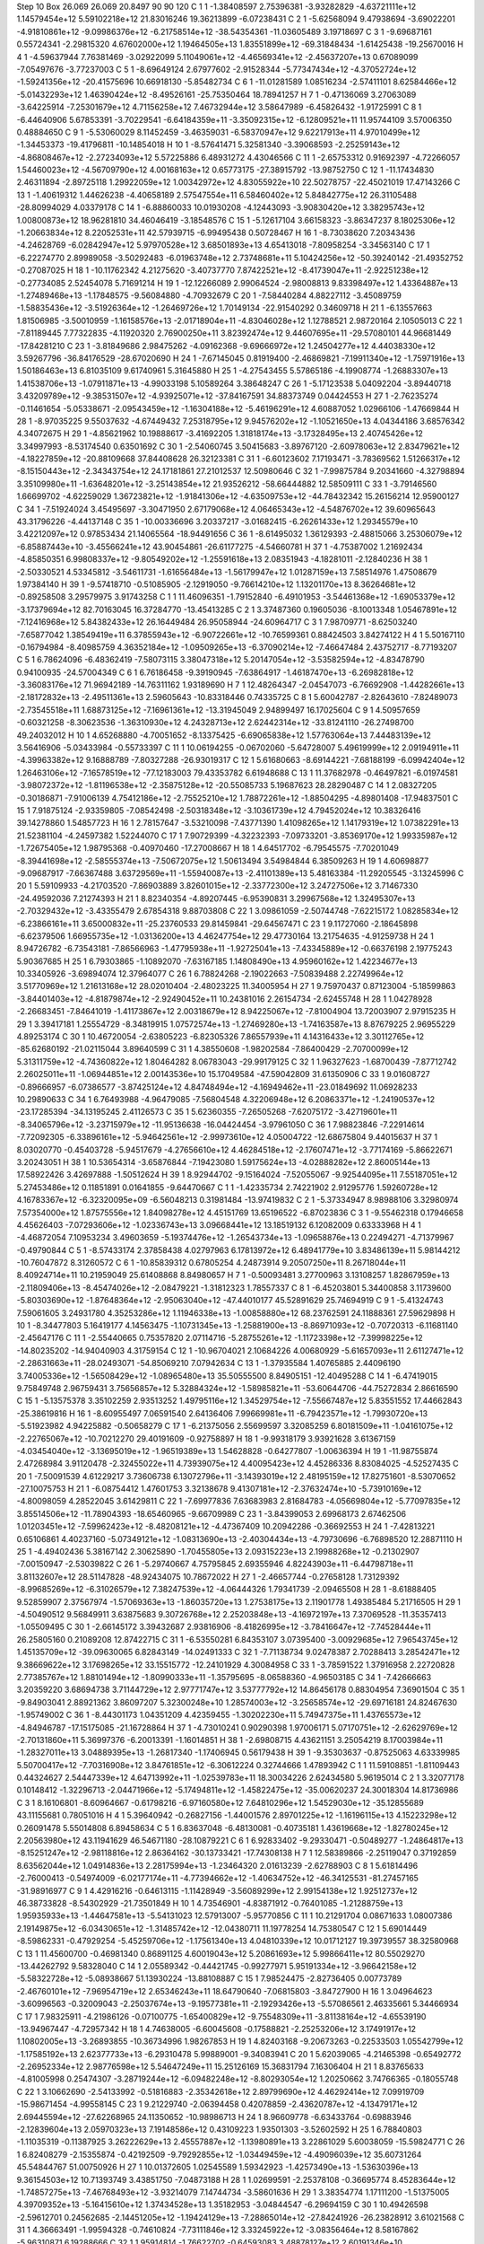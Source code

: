 Step 10
Box   26.069 26.069 20.8497  90 90 120
C    	1    	1    	    -1.38408597	     2.75396381	    -3.93282829	    -4.63721111e+12	     1.14579454e+12	     5.59102218e+12	    21.83016246	    19.36213899	    -6.07238431
C    	2    	1    	    -5.62568094	     9.47938694	    -3.69022201	    -4.91810861e+12	    -9.09986376e+12	    -6.21758514e+12	   -38.54354361	   -11.03605489	     3.19718697
C    	3    	1    	    -9.69687161	     0.55724341	    -2.29815320	     4.67602000e+12	     1.19464505e+13	     1.83551899e+12	   -69.31848434	    -1.61425438	   -19.25670016
H    	4    	1    	    -4.59637944	     7.76381469	    -3.02922099	     5.11049061e+12	    -4.46569341e+12	    -2.45637207e+13	     0.67089099	    -7.05497676	    -3.77237003
C    	5    	1    	    -8.69649124	     2.67977602	    -2.91528344	    -5.77347434e+12	    -4.37052724e+12	    -1.59241356e+12	   -20.41575696	    10.66918130	    -5.85482734
C    	6    	1    	   -11.01281589	     1.08516234	    -2.57411101	     8.62584466e+12	    -5.01432293e+12	     1.46390424e+12	    -8.49526161	   -25.75350464	    18.78941257
H    	7    	1    	    -0.47136069	     3.27063089	    -3.64225914	    -7.25301679e+12	     4.71156258e+12	     7.46732944e+12	     3.58647989	    -6.45826432	    -1.91725991
C    	8    	1    	    -6.44640906	     5.67853391	    -3.70229541	    -6.64184359e+11	    -3.35092315e+12	    -6.12809521e+11	    11.95744109	     3.57006350	     0.48884650
C    	9    	1    	    -5.53060029	     8.11452459	    -3.46359031	    -6.58370947e+12	     9.62217913e+11	     4.97010499e+12	    -1.34453373	   -19.41796811	   -10.14854018
H    	10   	1    	    -8.57641471	     5.32581340	    -3.39068593	    -2.25259143e+12	    -4.86808467e+12	    -2.27234093e+12	     5.57225886	     6.48931272	     4.43046566
C    	11   	1    	    -2.65753312	     0.91692397	    -4.72266057	     1.54460023e+12	    -4.56709790e+12	     4.00168163e+12	     0.65773175	   -27.38915792	   -13.98752750
C    	12   	1    	   -11.17434830	     2.46311894	    -2.89725118	     1.29922059e+12	     1.00342972e+12	     4.83055922e+10	    22.50278757	   -22.45021019	    17.47143266
C    	13   	1    	    -1.40619312	     1.44626238	    -4.40658189	     2.57547554e+11	     6.58460402e+12	     5.84842775e+12	    26.31105488	   -28.80994029	     4.03379178
C    	14   	1    	    -6.88860033	    10.01930208	    -4.12443093	    -3.90830420e+12	     3.38295743e+12	     1.00800873e+12	    18.96281810	    34.46046419	    -3.18548576
C    	15   	1    	    -5.12617104	     3.66158323	    -3.86347237	     8.18025306e+12	    -1.20663834e+12	     8.22052531e+11	    42.57939715	    -6.99495438	     0.50728467
H    	16   	1    	    -8.73038620	     7.20343436	    -4.24628769	    -6.02842947e+12	     5.97970528e+12	     3.68501893e+13	     4.65413018	    -7.80958254	    -3.34563140
C    	17   	1    	    -6.22274770	     2.89989058	    -3.50292483	    -6.01963748e+12	     2.73748681e+11	     5.10424256e+12	   -50.39240142	   -21.49352752	    -0.27087025
H    	18   	1    	   -10.11762342	     4.21275620	    -3.40737770	     7.87422521e+12	    -8.41739047e+11	    -2.92251238e+12	    -0.27734085	     2.52454078	     5.71691214
H    	19   	1    	   -12.12266089	     2.99064524	    -2.98008813	     9.83398497e+12	     1.43364887e+13	    -1.27489468e+13	    -1.17848575	    -9.56084880	    -4.70932679
C    	20   	1    	    -7.58440284	     4.88227112	    -3.45089759	    -1.58835436e+12	    -3.51926364e+12	    -1.26469726e+12	     1.70149134	   -22.91540292	     0.34609718
H    	21   	1    	    -6.13557663	     1.81506985	    -3.50010959	    -1.16158576e+13	    -2.01718904e+11	    -4.83046028e+12	     1.12788521	     2.98720164	     2.10505013
C    	22   	1    	    -7.81189445	     7.77322835	    -4.11920320	     2.76900250e+11	     3.82392474e+12	     9.44607695e+11	   -29.57080101	    44.96681449	   -17.84281210
C    	23   	1    	    -3.81849686	     2.98475262	    -4.09162368	    -9.69666972e+12	     1.24504277e+12	     4.44038330e+12	     3.59267796	   -36.84176529	   -28.67020690
H    	24   	1    	    -7.67145045	     0.81919400	    -2.46869821	    -7.19911340e+12	    -1.75971916e+13	     1.50186463e+13	     6.81035109	     9.61740961	     5.31645880
H    	25   	1    	    -4.27543455	     5.57865186	    -4.19908774	    -1.26883307e+13	     1.41538706e+13	    -1.07911871e+13	    -4.99033198	     5.10589264	     3.38648247
C    	26   	1    	    -5.17123538	     5.04092204	    -3.89440718	     3.43209789e+12	    -9.38531507e+12	    -4.93925071e+12	   -37.84167591	    34.88373749	     0.04424553
H    	27   	1    	    -2.76235274	    -0.11461654	    -5.05338671	    -2.09543459e+12	    -1.16304188e+12	    -5.46196291e+12	     4.60887052	     1.02966106	    -1.47669844
H    	28   	1    	    -8.97035225	     9.55037632	    -4.67449432	     7.25318795e+12	     9.94576202e+12	    -1.10521650e+13	     4.04344186	     3.68576342	     4.34072675
H    	29   	1    	    -4.85621962	    10.19888617	    -3.41692205	     1.31818174e+13	    -3.17328495e+13	     2.40745426e+12	     3.34997993	    -8.53174540	     0.63501692
C    	30   	1    	    -2.54060745	     3.50415683	    -3.89767120	    -2.60978063e+12	     2.83479621e+12	    -4.18227859e+12	   -20.88109668	    37.84408628	    26.32123381
C    	31   	1    	    -6.60123602	     7.17193471	    -3.78369562	     1.51266317e+12	    -8.15150443e+12	    -2.34343754e+12	    24.17181861	    27.21012537	    12.50980646
C    	32   	1    	    -7.99875784	     9.20341660	    -4.32798894	     3.35109980e+11	    -1.63648201e+12	    -3.25143854e+12	    21.93526212	   -58.66444882	    12.58509111
C    	33   	1    	    -3.79146560	     1.66699702	    -4.62259029	     1.36723821e+12	    -1.91841306e+12	    -4.63509753e+12	   -44.78432342	    15.26156214	    12.95900127
C    	34   	1    	    -7.51924024	     3.45495697	    -3.30471950	     2.67179068e+12	     4.06465343e+12	    -4.54876702e+12	    39.60965643	    43.31796226	    -4.44137148
C    	35   	1    	   -10.00336696	     3.20337217	    -3.01682415	    -6.26261433e+12	     1.29345579e+10	     3.42212097e+12	     0.97853434	    21.14065564	   -18.94491656
C    	36   	1    	    -8.61495032	     1.36129393	    -2.48815066	     3.25306079e+12	    -6.85887443e+10	    -3.45566241e+12	    43.90454861	   -26.61177275	    -4.54660781
H    	37   	1    	    -4.75387002	     1.21692434	    -4.85850351	     6.99808337e+12	    -9.80549202e+12	    -1.25591618e+13	     2.08351943	    -4.18281011	    -2.12840236
H    	38   	1    	    -2.50330521	     4.53345812	    -3.54611731	    -1.61656484e+13	    -1.56179947e+12	     1.01287159e+13	     7.58514976	     1.47508679	     1.97384140
H    	39   	1    	    -9.57418710	    -0.51085905	    -2.12919050	    -9.76614210e+12	     1.13201170e+13	     8.36264681e+12	    -0.89258508	     3.29579975	     3.91743258
C    	1    	1    	    11.46096351	    -1.79152840	    -6.49101953	    -3.54461368e+12	    -1.69053379e+12	    -3.17379694e+12	    82.70163045	    16.37284770	   -13.45413285
C    	2    	1    	     3.37487360	     0.19605036	    -8.10013348	     1.05467891e+12	    -7.12416968e+12	     5.84382433e+12	    26.16449484	    26.95058944	   -24.60964717
C    	3    	1    	     7.98709771	    -8.62503240	    -7.65877042	     1.38549419e+11	     6.37855943e+12	    -6.90722661e+12	   -10.76599361	     0.88424503	     3.84274122
H    	4    	1    	     5.50167110	    -0.16794984	    -8.40985759	     4.36352184e+12	    -1.09509265e+13	    -6.37090214e+12	    -7.46647484	     2.43752717	    -8.77193207
C    	5    	1    	     6.78624096	    -6.48362419	    -7.58073115	     3.38047318e+12	     5.20147054e+12	    -3.53582594e+12	    -4.83478790	     0.94100935	   -24.57004349
C    	6    	1    	     6.76186458	    -9.39190945	    -7.63864917	    -1.46187470e+13	    -6.26982818e+12	    -3.36083176e+12	    71.96942189	   -14.76311162	     1.93189690
H    	7    	1    	    12.48264347	    -2.04547073	    -6.76692908	    -1.44282661e+13	    -2.18172832e+13	    -2.49511361e+13	     2.59605643	   -10.83318446	     0.74335725
C    	8    	1    	     5.60042787	    -2.82643610	    -7.82489073	    -2.73545518e+11	     1.68873125e+12	    -7.16961361e+12	   -13.31945049	     2.94899497	    16.17025604
C    	9    	1    	     4.50957659	    -0.60321258	    -8.30623536	    -1.36310930e+12	     4.24328713e+12	     2.62442314e+12	   -33.81241110	   -26.27498700	    49.24032012
H    	10   	1    	     4.65268880	    -4.70051652	    -8.13375425	    -6.69065838e+12	     1.57763064e+13	     7.44483139e+12	     3.56416906	    -5.03433984	    -0.55733397
C    	11   	1    	    10.06194255	    -0.06702060	    -5.64728007	     5.49619999e+12	     2.09194911e+11	    -4.39963382e+12	     9.16888789	    -7.80327288	   -26.93019317
C    	12   	1    	     5.61680663	    -8.69144221	    -7.68188199	    -6.09942404e+12	     1.26463106e+12	    -7.16578519e+12	   -77.12183003	    79.43353782	     6.61948688
C    	13   	1    	    11.37682978	    -0.46497821	    -6.01974581	    -3.98072372e+12	    -1.81196538e+12	    -2.35875128e+12	   -20.55085733	     5.19687623	    28.28290487
C    	14   	1    	     2.08327205	    -0.30186871	    -7.91006139	     4.75412186e+12	    -2.75525210e+12	     1.78872261e+12	    -1.88504295	    -4.89801408	   -17.94837501
C    	15   	1    	     7.91875124	    -2.93359805	    -7.08542498	    -2.50318348e+12	    -3.10361739e+12	     4.79452024e+12	    10.38326416	    39.14278860	     1.54857723
H    	16   	1    	     2.78157647	    -3.53210098	    -7.43771390	     1.41098265e+12	     1.14179319e+12	     1.07382291e+13	    21.52381104	    -4.24597382	     1.52244070
C    	17   	1    	     7.90729399	    -4.32232393	    -7.09733201	    -3.85369170e+12	     1.99335987e+12	    -1.72675405e+12	     1.98795368	    -0.40970460	   -17.27008667
H    	18   	1    	     4.64517702	    -6.79545575	    -7.70201049	    -8.39441698e+12	    -2.58555374e+13	    -7.50672075e+12	     1.50613494	     3.54984844	     6.38509263
H    	19   	1    	     4.60698877	    -9.09687917	    -7.66367488	     3.63729569e+11	    -1.55940087e+13	    -2.41101389e+13	     5.48163384	   -11.29205545	    -3.13245996
C    	20   	1    	     5.59109933	    -4.21703520	    -7.86903889	     3.82601015e+12	    -2.33772300e+12	     3.24727506e+12	     3.71467330	   -24.49592036	     7.21274393
H    	21   	1    	     8.82340354	    -4.89207445	    -6.95390831	     3.29967568e+12	     1.32495307e+13	    -2.70329432e+12	    -3.43355479	     2.67854318	     9.88703808
C    	22   	1    	     3.09861059	    -2.50744748	    -7.62215172	     1.08285834e+12	    -6.23866161e+11	     3.65000832e+11	   -25.23760533	    29.81459841	   -29.64567471
C    	23   	1    	     9.11727060	    -2.18645898	    -6.62379506	     1.66955735e+12	    -1.03136200e+13	     4.46247754e+12	    29.47730164	    13.21754635	    -4.91259738
H    	24   	1    	     8.94726782	    -6.73543181	    -7.86566963	    -1.47795938e+11	    -1.92725041e+13	    -7.43345889e+12	    -0.66376198	     2.19775243	     5.90367685
H    	25   	1    	     6.79303865	    -1.10892070	    -7.63167185	     1.14808490e+13	     4.95960162e+12	     1.42234677e+13	    10.33405926	    -3.69894074	    12.37964077
C    	26   	1    	     6.78824268	    -2.19022663	    -7.50839488	     2.22749964e+12	     3.51770969e+12	     1.21613168e+12	    28.02010404	    -2.48023225	    11.34005954
H    	27   	1    	     9.75970437	     0.87123004	    -5.18599863	    -3.84401403e+12	    -4.81879874e+12	    -2.92490452e+11	    10.24381016	     2.26154734	    -2.62455748
H    	28   	1    	     1.04278928	    -2.26683451	    -7.84641019	    -1.41173867e+12	     2.00318679e+12	     8.94225067e+12	    -7.81004904	    13.72003907	     2.97915235
H    	29   	1    	     3.39417181	     1.25554729	    -8.34819915	     1.07572574e+13	    -1.27469280e+13	    -1.74163587e+13	     8.87679225	     2.96955229	     4.89253174
C    	30   	1    	    10.46720054	    -2.63805223	    -6.82305326	     7.86557939e+11	     4.14316433e+12	     3.30112765e+12	   -85.62680192	   -21.02115044	     3.89640599
C    	31   	1    	     4.38550608	    -1.98202584	    -7.86400429	    -2.70700099e+12	     5.31311759e+12	    -4.74360822e+12	     1.80464282	     8.06783043	   -29.99179125
C    	32   	1    	     1.96327623	    -1.68700439	    -7.87712742	     2.26025011e+11	    -1.06944851e+12	     2.00143536e+10	    15.17049584	   -47.59042809	    31.61350906
C    	33   	1    	     9.01608727	    -0.89666957	    -6.07386577	    -3.87425124e+12	     4.84748494e+12	    -4.16949462e+11	   -23.01849692	    11.06928233	    10.29890633
C    	34   	1    	     6.76493988	    -4.96479085	    -7.56804548	     4.32206948e+12	     6.20863371e+12	    -1.24190537e+12	   -23.17285394	   -34.13195245	     2.41126573
C    	35   	1    	     5.62360355	    -7.26505268	    -7.62075172	    -3.42719601e+11	    -8.34065796e+12	    -3.23715979e+12	   -11.95136638	   -16.04424454	    -3.97961050
C    	36   	1    	     7.98823846	    -7.22914614	    -7.72092305	    -6.33896161e+12	    -5.94642561e+12	    -2.99973610e+12	     4.05004722	   -12.68675804	     9.44015637
H    	37   	1    	     8.03020770	    -0.45403728	    -5.94517679	    -4.27656610e+12	     4.46284518e+12	    -2.17607471e+12	    -3.77174169	    -5.86622671	     3.20243051
H    	38   	1    	    10.53654314	    -3.65876844	    -7.19423080	     1.59175624e+13	    -4.02888282e+12	     2.86005144e+13	    17.58922426	     3.42697888	    -1.50512624
H    	39   	1    	     8.92944702	    -9.15164024	    -7.52055067	    -9.92544095e+11	     7.55187051e+12	     5.27453486e+12	     0.11851891	     0.01641855	    -9.64470667
C    	1    	1    	    -1.42335734	     2.74221902	     2.91295776	     1.59260728e+12	     4.16783367e+12	    -6.32320095e+09	    -6.56048213	     0.31981484	   -13.97419832
C    	2    	1    	    -5.37334947	     8.98988106	     3.32980974	     7.57354000e+12	     1.87575556e+12	     1.84098278e+12	     4.45151769	    13.65196522	    -6.87023836
C    	3    	1    	    -9.55462318	     0.17946658	     4.45626403	    -7.07293606e+12	    -1.02336743e+13	     3.09668441e+12	    13.18519132	     6.12082009	     0.63333968
H    	4    	1    	    -4.46872054	     7.10953234	     3.49603659	    -5.19374476e+12	    -1.26543734e+13	    -1.09658876e+13	     0.22494271	    -4.71379967	    -0.49790844
C    	5    	1    	    -8.57433174	     2.37858438	     4.02797963	     6.17813972e+12	     6.48941779e+10	     3.83486139e+11	     5.98144212	   -10.76047872	     8.31260572
C    	6    	1    	   -10.85839312	     0.67805254	     4.24873914	     9.20507250e+11	     8.26718044e+11	     8.40924714e+11	    10.21959049	    25.61408868	     8.84980657
H    	7    	1    	    -0.50093481	     3.27700963	     3.13108257	     1.82867959e+13	    -2.11809406e+13	    -8.45474026e+12	    -2.08479221	    -1.31812323	     1.78557337
C    	8    	1    	    -6.45203801	     5.34400858	     3.11739600	    -5.80303690e+12	    -1.87648364e+12	    -2.95063040e+12	   -47.44010177	    45.52891629	    25.74694919
C    	9    	1    	    -5.41324743	     7.59061605	     3.24931780	     4.35253286e+12	     1.11946338e+13	    -1.00858880e+12	    68.23762591	    24.11888361	    27.59629898
H    	10   	1    	    -8.34477803	     5.16419177	     4.14563475	    -1.10731345e+13	    -1.25881900e+13	    -8.86971093e+12	    -0.70720313	    -6.11681140	    -2.45647176
C    	11   	1    	    -2.55440665	     0.75357820	     2.07114716	    -5.28755261e+12	    -1.11723398e+12	    -7.39998225e+12	   -14.80235202	   -14.94040903	     4.31759154
C    	12   	1    	   -10.96704021	     2.10684226	     4.00680929	    -5.61657093e+11	     2.61127471e+12	    -2.28631663e+11	   -28.02493071	   -54.85069210	     7.07942634
C    	13   	1    	    -1.37935584	     1.40765885	     2.44096190	     3.74005336e+12	    -1.56508429e+12	    -1.08965480e+13	    35.50555500	     8.84905151	   -12.40495288
C    	14   	1    	    -6.47419015	     9.75849748	     2.96759431	     3.75656857e+12	     5.32884324e+12	    -1.58985821e+11	   -53.60644706	   -44.75272834	     2.86616590
C    	15   	1    	    -5.13575378	     3.35102259	     2.93513252	     1.49795116e+12	     1.34529754e+12	    -7.55667487e+12	     5.83551552	    17.44662843	   -25.38619816
H    	16   	1    	    -8.60955497	     7.06591540	     2.64136406	     7.99669981e+11	    -6.79423571e+12	    -1.79930720e+13	    -5.51923982	     4.94225882	    -0.50658279
C    	17   	1    	    -6.21375056	     2.55699597	     3.32085259	     6.80181509e+11	    -1.04161075e+12	    -2.22765067e+12	   -10.70212270	    29.40191609	    -0.92758897
H    	18   	1    	    -9.99318179	     3.93921628	     3.61367159	    -4.03454040e+12	    -3.13695019e+12	    -1.96519389e+13	     1.54628828	    -0.64277807	    -1.00636394
H    	19   	1    	   -11.98755874	     2.47268984	     3.91120478	    -2.32455022e+11	     4.73939075e+12	     4.40095423e+12	     4.45286336	     8.83084025	    -4.52527435
C    	20   	1    	    -7.50091539	     4.61229217	     3.73606738	     6.13072796e+11	    -3.14393019e+12	     2.48195159e+12	    17.82751601	    -8.53070652	   -27.10075753
H    	21   	1    	    -6.08754412	     1.47601753	     3.32138678	     9.41307181e+12	    -2.37632474e+10	    -5.73910169e+12	    -4.80098059	     4.28522045	     3.61429811
C    	22   	1    	    -7.69977836	     7.63683983	     2.81684783	    -4.05669804e+12	    -5.77097835e+12	     3.85514506e+12	   -11.78904393	   -18.65460965	    -9.66709989
C    	23   	1    	    -3.84399053	     2.69968173	     2.67462506	     1.01203451e+12	    -7.59962423e+12	    -8.48208121e+12	    -4.47367409	    10.20942286	    -0.36692553
H    	24   	1    	    -7.42813221	     0.65106861	     4.40237160	    -5.07349121e+12	    -1.08313690e+13	    -2.40304434e+13	    -4.79730696	    -6.76898520	    12.28871110
H    	25   	1    	    -4.49402436	     5.38167142	     2.30625890	    -1.70455805e+13	     2.09315223e+13	     2.19988268e+12	    -0.21302907	    -7.00150947	    -2.53039822
C    	26   	1    	    -5.29740667	     4.75795845	     2.69355946	     4.82243903e+11	    -6.44798718e+11	     3.81132607e+12	    28.51147828	   -48.92434075	    10.78672022
H    	27   	1    	    -2.46657744	    -0.27658128	     1.73129392	    -8.99685269e+12	    -6.31026579e+12	     7.38247539e+12	    -4.06444326	     1.79341739	    -2.09465508
H    	28   	1    	    -8.61888405	     9.52859907	     2.37567974	    -1.57069363e+13	    -1.86035720e+13	     1.27538175e+13	     2.11901778	     1.49385484	     5.21716505
H    	29   	1    	    -4.50490512	     9.56849911	     3.63875683	     9.30726768e+12	     2.25203848e+13	    -4.16972197e+13	     7.37069528	   -11.35357413	    -1.05509495
C    	30   	1    	    -2.66145172	     3.39432687	     2.93816906	    -8.41826995e+12	    -3.78416647e+12	    -7.74528444e+11	    26.25805160	     0.21089208	    12.87422715
C    	31   	1    	    -6.53550281	     6.84353107	     3.07395400	    -3.00929685e+12	     7.96543745e+12	     1.45135709e+12	   -39.09630065	     6.82843149	   -14.02491333
C    	32   	1    	    -7.71138734	     9.02478387	     2.70288413	     3.28542471e+12	     9.38669622e+12	     3.17698265e+12	    33.15515772	   -12.24101929	     4.30084958
C    	33   	1    	    -3.78591522	     1.37916958	     2.22720828	     2.77385767e+12	     1.88101494e+12	    -1.80990333e+11	    -1.35795695	    -8.06588360	    -4.96503185
C    	34   	1    	    -7.42666663	     3.20359220	     3.68694738	     3.71144729e+12	     2.97771747e+12	     3.53777792e+12	    14.86456178	     0.88304954	     7.36901504
C    	35   	1    	    -9.84903041	     2.88921362	     3.86097207	     5.32300248e+10	     1.28574003e+12	    -3.25658574e+12	   -29.69716181	    24.82467630	    -1.95749002
C    	36   	1    	    -8.44301173	     1.04351209	     4.42359455	    -1.30202230e+11	     5.74947375e+11	     1.43765573e+12	    -4.84946787	   -17.15175085	   -21.16728864
H    	37   	1    	    -4.73010241	     0.90290398	     1.97006171	     5.07170751e+12	    -2.62629769e+12	    -2.70131860e+11	     5.36997376	    -6.20013391	    -1.16014851
H    	38   	1    	    -2.69808715	     4.43621151	     3.25054219	     8.17003984e+11	    -1.28327011e+13	     3.04889395e+13	    -1.26817340	    -1.17406945	     0.56179438
H    	39   	1    	    -9.35303637	    -0.87525063	     4.63339985	     5.50700417e+12	    -7.70316908e+12	     3.84761851e+12	    -6.30612224	     0.32744666	     1.47893942
C    	1    	1    	    11.59108851	    -1.81109443	     0.44324627	     2.54447339e+12	     4.64713992e+11	    -1.02539783e+11	    18.30034226	     2.62434580	     5.96195014
C    	2    	1    	     3.32077178	     0.10148412	    -1.32296713	    -2.04471966e+12	    -5.17494811e+12	    -1.45822475e+12	   -35.00620237	    24.30018304	    14.81736986
C    	3    	1    	     8.16106801	    -8.60964667	    -0.61798216	    -6.97160580e+12	     7.64810296e+12	     1.54529030e+12	   -35.12855689	    43.11155681	     0.78051016
H    	4    	1    	     5.39640942	    -0.26827156	    -1.44001576	     2.89701225e+12	    -1.16196115e+13	     4.15223298e+12	     0.26091478	     5.55014808	     6.89458634
C    	5    	1    	     6.83637048	    -6.48130081	    -0.40735181	     1.43619668e+12	    -1.82780245e+12	     2.20563980e+12	    43.11941629	    46.54671180	   -28.10879221
C    	6    	1    	     6.92833402	    -9.29330471	    -0.50489277	    -1.24864817e+13	    -8.15251247e+12	    -2.98118816e+12	     2.86364162	   -30.13733421	   -17.74308138
H    	7    	1    	    12.58389866	    -2.25119047	     0.37192859	     8.63562044e+12	     1.04914836e+13	     2.28175994e+13	    -1.23464320	     2.01613239	    -2.62788903
C    	8    	1    	     5.61814496	    -2.76000413	    -0.54974009	    -6.02177174e+11	    -4.77394662e+12	    -1.40634752e+12	   -46.34125531	   -81.27457165	   -31.98916977
C    	9    	1    	     4.42916216	    -0.64613115	    -1.11428949	    -3.56089299e+12	     2.99154138e+12	     1.92512737e+12	    46.38733828	    -8.54302929	   -21.73501849
H    	10   	1    	     4.73546901	    -4.83871912	    -0.76401085	    -1.21288759e+13	     1.95935933e+13	    -1.44647581e+13	    -5.54131023	    12.57913007	    -5.95770856
C    	11   	1    	    10.21291704	     0.08671633	     1.08007386	     2.19149875e+12	    -6.03430651e+12	    -1.31485742e+12	   -12.04380711	    11.19778254	    14.75380547
C    	12   	1    	     5.69014449	    -8.59862331	    -0.47929254	    -5.45259706e+12	    -1.17561340e+13	     4.04810339e+12	    10.01712127	    19.39739557	    38.32580968
C    	13   	1    	    11.45600700	    -0.46981340	     0.86891125	     4.60019043e+12	     5.20861693e+12	     5.99866411e+12	    80.55029270	   -13.44262792	     9.58328040
C    	14   	1    	     2.05589342	    -0.44421745	    -0.99277971	     5.95191334e+12	    -3.96642158e+12	    -5.58322728e+12	    -5.08938667	    51.13930224	   -13.88108887
C    	15   	1    	     7.98524475	    -2.82736405	     0.00773789	    -2.46760101e+12	    -7.96954719e+12	     2.65346243e+11	    18.64790640	    -7.06815803	    -3.84727900
H    	16   	1    	     3.04964623	    -3.60996563	    -0.32009043	    -2.25037674e+13	    -9.19577381e+11	    -2.19293426e+13	    -5.57086561	     2.46335661	     5.34466934
C    	17   	1    	     7.98325911	    -4.21986126	    -0.07100775	    -1.65400829e+12	    -9.75548309e+11	    -3.81138164e+12	    -4.65539190	   -13.94967447	    -4.72957342
H    	18   	1    	     4.74638005	    -6.60045608	    -0.17588821	    -2.25253206e+12	     3.17491917e+12	     1.10802005e+13	    -3.26893855	   -10.36734996	     1.98267853
H    	19   	1    	     4.82403168	    -9.20673263	    -0.22533503	     1.05542799e+12	    -1.17585192e+13	     2.62377733e+13	    -6.29310478	     5.99889001	    -9.34083941
C    	20   	1    	     5.62039065	    -4.21465398	    -0.65492772	    -2.26952334e+12	     2.98776598e+12	     5.54647249e+11	    15.25126169	    15.36831794	     7.16306404
H    	21   	1    	     8.83765633	    -4.81005998	     0.25474307	    -3.28719244e+12	    -6.09482248e+12	    -8.80293054e+12	     1.20250662	     3.74766365	    -0.18055748
C    	22   	1    	     3.10662690	    -2.54133992	    -0.51816883	    -2.35342618e+12	     2.89799690e+12	     4.46292414e+12	     7.09919709	   -15.98671454	    -4.99558145
C    	23   	1    	     9.21229740	    -2.06394458	     0.42078859	    -2.43620787e+12	    -4.13479171e+12	     2.69445594e+12	   -27.62268965	    24.11350652	   -10.98986713
H    	24   	1    	     8.96609778	    -6.63433764	    -0.69883946	    -2.12839604e+13	     2.05970323e+13	     7.19148586e+12	     0.43109223	     1.93501303	    -3.52602592
H    	25   	1    	     6.78840803	    -1.11035319	    -0.11387925	     3.26222629e+13	     2.45557887e+12	    -1.13980891e+13	     3.22861029	     5.60038059	   -15.59824771
C    	26   	1    	     6.82408279	    -2.15355874	    -0.42192509	    -9.79292855e+12	    -1.03449459e+12	    -4.49096039e+12	    35.60731264	    45.54844767	    51.00750926
H    	27   	1    	    10.01372605	     1.02545589	     1.59342923	    -1.42573490e+13	    -1.53630396e+13	     9.36154503e+12	    10.71393749	     3.43851750	    -7.04873188
H    	28   	1    	     1.02699591	    -2.25378108	    -0.36695774	     8.45283644e+12	    -1.74857275e+13	    -7.46768493e+12	    -3.93214079	     7.14744734	    -3.58601636
H    	29   	1    	     3.38354774	     1.17111200	    -1.51375005	     4.39709352e+13	    -5.16415610e+12	     1.37434528e+13	     1.35182953	    -3.04844547	    -6.29694159
C    	30   	1    	    10.49426598	    -2.59612701	     0.24562685	    -2.14451205e+12	    -1.19424129e+13	    -7.28865014e+12	   -27.84241926	   -26.23828912	     3.61021568
C    	31   	1    	     4.36663491	    -1.99594328	    -0.74610824	    -7.73111846e+12	     3.33245922e+12	    -3.08356464e+12	     8.58167862	    -5.96310871	     6.19288666
C    	32   	1    	     1.95914814	    -1.76622702	    -0.64593083	     3.48878127e+12	     2.60191346e+10	     6.55039869e+12	   -11.56732120	   -42.32506878	    16.87881027
C    	33   	1    	     9.12031821	    -0.70434215	     0.82900048	    -7.10481676e+12	     3.87275528e+12	    -8.32954434e+11	   -30.93285033	   -20.32301765	     7.33759005
C    	34   	1    	     6.82247483	    -4.92743602	    -0.48597644	    -3.31349974e+12	     6.91985671e+12	     5.12173320e+12	     1.34955168	   -17.36638321	    31.45068072
C    	35   	1    	     5.66685413	    -7.17063558	    -0.28573149	    -5.33268132e+12	     1.89226613e+11	     7.67172593e+11	   -30.44364139	   -63.84324033	   -13.53146708
C    	36   	1    	     8.04231443	    -7.20605738	    -0.63400423	    -6.69614724e+12	    -3.91435459e+12	    -1.10130086e+12	    24.22483776	    -2.43884395	    10.15873603
H    	37   	1    	     8.18057185	    -0.27372581	     1.16942533	    -3.05180244e+12	     9.73904017e+12	     2.93494716e+12	    -5.81591964	    -5.13097730	   -10.01458061
H    	38   	1    	    10.51994405	    -3.67570100	     0.11033693	     3.02756890e+13	    -1.20749534e+13	    -7.76511434e+10	    12.39802807	     2.28368967	    -8.87809114
H    	39   	1    	     9.09999258	    -9.15778694	    -0.66702949	     9.69244432e+12	     3.57722881e+13	     6.24050548e+12	    -2.15128697	     5.72511741	    -1.73007726
C    	1    	1    	    -1.49039724	     2.72627918	     9.42160508	     5.50934147e+12	    -1.23440470e+13	     1.84724616e+12	   -22.85667583	    -2.73071832	    -5.75666132
C    	2    	1    	    -5.54679454	     9.41788908	    10.27102924	     1.92317220e+12	    -3.30857505e+12	     5.87578313e+11	   -69.63595832	    43.69397383	   -46.58427300
C    	3    	1    	    -9.71803174	     0.63729108	    -9.28464408	    -3.33230509e+12	    -1.75022407e+12	     5.21364652e+12	   -44.06698671	    19.26565406	    -0.36633083
H    	4    	1    	    -4.58317188	     7.67065223	   -10.09776925	    -5.26677312e+12	     1.47519903e+13	     2.62415271e+13	     0.97695140	   -13.69083757	    -3.75470046
C    	5    	1    	    -8.75216387	     2.75708901	   -10.01514989	    -2.59565332e+12	    -1.01507099e+13	     1.92589462e+12	    21.48689346	    12.26860713	    10.16504683
C    	6    	1    	   -11.06382918	     1.14208643	    -9.50728344	     9.23519789e+11	     5.65954168e+12	    -9.35684880e+12	    53.48370625	    14.74365888	    -3.24385619
H    	7    	1    	    -0.50075867	     3.14673173	     9.58976541	     7.41447158e+12	    -8.62962595e+12	    -1.86518093e+13	    -2.16401815	     1.75439378	    -1.85166292
C    	8    	1    	    -6.39426459	     5.72235570	     9.94468265	    -7.72586736e+12	     3.06612454e+12	    -8.43453119e+12	   -15.01344262	   -22.36454529	    11.83176519
C    	9    	1    	    -5.46102317	     8.04996063	    10.23230250	     5.02040682e+12	    -3.62155796e+12	    -4.55334599e+12	    42.69695523	   -11.96456643	    35.10589461
H    	10   	1    	    -8.37537846	     5.35867277	   -10.20608993	     8.91541704e+12	     1.54581990e+13	     2.88536189e+12	    -3.74645191	     5.47975981	    -5.31573589
C    	11   	1    	    -2.89069624	     0.76919330	     9.00825894	    -7.56352406e+12	    -2.73848646e+12	     4.15466191e+11	   -20.27099811	   -10.38488261	    -8.34206818
C    	12   	1    	   -11.14709673	     2.49360450	    -9.94941971	     5.12511234e+12	     8.49024166e+12	    -1.42118042e+12	   -30.43602714	   -15.64660397	    -1.95996066
C    	13   	1    	    -1.62739772	     1.36430151	     8.99968430	    -4.73396427e+12	    -4.86541210e+12	    -1.15292113e+12	    14.66339346	    -2.15881333	    15.72099207
C    	14   	1    	    -6.71601259	     9.96571865	     9.58287686	    -4.35528259e+12	     1.11082022e+11	     2.50382042e+12	    39.89300026	    -7.16787978	    33.81182873
C    	15   	1    	    -5.14292404	     3.63862406	     9.76267571	     2.49456259e+12	     3.05751979e+12	     2.21305719e+12	   -39.92134010	   -21.11776457	    10.92685647
H    	16   	1    	    -8.53205839	     7.10449141	     9.11817565	    -4.72673655e+12	     1.11523885e+13	     4.91786278e+12	    -0.93142974	     4.97479539	    -3.06349081
C    	17   	1    	    -6.26837247	     2.84403242	    10.16079261	    -4.37209130e+12	     4.32133296e+12	    -3.49992804e+12	    -4.96636910	    24.47726332	     1.98125036
H    	18   	1    	   -10.17082565	     4.34252127	   -10.38495540	     1.44387931e+13	     5.44471328e+12	     1.43842814e+13	    -2.84564266	    -2.75283676	    -6.10816115
H    	19   	1    	   -12.10765489	     2.89835463	   -10.26238633	     2.01948645e+13	     3.01284836e+13	    -1.96892375e+13	    -3.06657604	    -0.52501434	     6.33507511
C    	20   	1    	    -7.46333404	     4.86010853	    10.32097411	    -5.13816759e+11	     3.66860201e+12	    -5.55314295e+12	   -39.77641334	    45.56999774	    15.04178584
H    	21   	1    	    -6.19226232	     1.75856516	    10.18106080	     1.87410646e+11	     5.32363667e+12	     3.30570253e+13	     0.22434709	     6.48055770	     4.08480818
C    	22   	1    	    -7.70849079	     7.78265749	     9.33328005	     2.54260795e+12	     4.84389099e+12	    -3.02519905e+12	    39.83062362	   -63.49411551	    13.63508770
C    	23   	1    	    -3.93632250	     2.86893666	     9.45085504	     3.93013920e+12	    -2.53082107e+12	    -4.42856471e+12	     3.66269894	    22.99745952	    20.33823471
H    	24   	1    	    -7.66910183	     0.91815819	    -9.60308374	    -2.19281489e+13	    -1.64785205e+13	     2.46521679e+13	     5.61084495	    10.34013681	    11.12522582
H    	25   	1    	    -4.26992437	     5.57908873	     9.62143626	     8.09115502e+12	    -5.78622860e+12	     1.43990125e+13	    -3.69097146	     5.20863649	   -12.26689642
C    	26   	1    	    -5.21841088	     5.05151314	     9.70193511	     8.33288074e+11	     4.82368642e+12	    -1.58204620e+12	    43.48395944	   -25.75097250	     4.51747602
H    	27   	1    	    -2.97459255	    -0.29520774	     8.79741643	     1.94592274e+13	    -2.81431516e+12	    -9.95434488e+12	     2.52019597	     1.01042000	     0.18011980
H    	28   	1    	    -8.67831255	     9.59784174	     8.81516112	     1.27094473e+12	     1.34046216e+13	     2.99496619e+12	     0.75386799	    -1.83801301	    -4.37226317
H    	29   	1    	    -4.92929432	    10.14779718	   -10.05863329	    -1.51850461e+13	     1.64148005e+13	    -6.78190816e+12	     9.58846814	   -12.17150789	    -2.58171469
C    	30   	1    	    -2.67202784	     3.48306270	     9.63041820	     7.11948453e+11	    -8.28617816e+11	    -3.11669783e+12	    22.35128388	   -30.75705025	   -12.97200226
C    	31   	1    	    -6.47392623	     7.20412841	     9.81521226	     5.50419910e+12	     1.67158197e+12	     4.55647186e+11	   -55.39932837	   -14.41015768	   -10.32311795
C    	32   	1    	    -7.75939460	     9.11417484	     9.14088936	    -2.34932263e+12	     5.47593986e+12	     1.43503939e+12	   -12.12346688	    58.89877135	     4.44853093
C    	33   	1    	    -4.05226716	     1.49032446	     9.23324919	    -6.84643871e+12	     3.55197564e+12	     3.07806155e+12	    20.74545946	   -11.18785856	   -20.26468414
C    	34   	1    	    -7.48972387	     3.47776852	   -10.31836466	     6.63689946e+12	    -1.70551799e+11	     2.43664388e+12	    31.77816012	    13.20516535	   -36.78729999
C    	35   	1    	   -10.05461786	     3.28693319	   -10.14689594	    -7.81757185e+10	     4.28365567e+11	    -7.72486908e+11	    34.80014336	    18.60663210	     0.60085353
C    	36   	1    	    -8.60739877	     1.46472161	    -9.53021389	    -9.89392114e+12	     8.31016484e+12	    -6.31962252e+12	   -22.08385280	   -55.58213118	    -4.03602332
H    	37   	1    	    -4.98243986	     0.94494370	     9.08566426	     5.74448764e+12	    -9.14343456e+12	    -2.93636223e+13	     0.01954725	     7.58173502	     4.36666226
H    	38   	1    	    -2.63444191	     4.53487524	     9.90740271	     5.83857430e+12	    -3.00719557e+12	     4.46050015e+12	     4.18297497	    -3.28561804	     0.18389980
H    	39   	1    	    -9.64287534	    -0.35894276	    -8.85300490	     1.29268896e+13	     8.67493184e+12	     2.64441344e+13	     7.61142956	    -0.56621002	    -5.45920768
C    	1    	1    	    11.50462373	    -1.83682536	     7.51819774	     1.33459369e+12	     2.18661085e+12	    -7.65795806e+10	    20.09003994	    36.40488020	    12.77623568
C    	2    	1    	     3.21953134	     0.10043033	     5.65949314	     6.34111273e+12	     1.73148631e+11	     2.78653108e+12	   -20.01665343	   -23.39748372	     1.17227078
C    	3    	1    	     8.39028985	    -8.41250166	     6.05406879	    -5.18655779e+12	     1.92457180e+12	     2.14236609e+12	    -4.82887306	    -9.51533907	    -3.21876650
H    	4    	1    	     5.27659546	    -0.12356087	     5.73091285	    -1.93548570e+12	     2.08395831e+12	    -1.80171731e+13	     7.10898453	   -14.80449906	    -3.04586283
C    	5    	1    	     6.89748523	    -6.41977292	     6.27247868	    -5.00829433e+12	    -2.47840009e+11	     5.83349878e+12	    88.43309654	    45.26376909	     9.69234417
C    	6    	1    	     7.26202233	    -9.23623774	     6.25682593	    -5.49974240e+12	    -5.26556397e+12	    -2.46269508e+12	   -12.33469974	    -1.53098502	    11.58663473
H    	7    	1    	    12.50650744	    -2.23863992	     7.37957295	     8.56783764e+12	     3.33540355e+12	     4.88704208e+13	    -3.12181521	    -1.76131641	    -1.84657086
C    	8    	1    	     5.47604743	    -2.80385749	     6.47760048	    -5.71201717e+12	     1.36862922e+12	     8.30234769e+12	    -4.47913089	   -56.89813144	     1.14227001
C    	9    	1    	     4.35279322	    -0.68920223	     5.83618396	     1.09992560e+12	    -3.38719331e+10	    -2.75954599e+12	   -15.94180329	    38.57414793	     8.49024443
H    	10   	1    	     4.77508744	    -4.83374136	     5.89858672	     2.02402516e+13	    -2.78726412e+13	     3.65187954e+12	    -1.67643924	     3.90035884	    -0.98730632
C    	11   	1    	    10.11552163	     0.16200005	     8.09909163	     3.06853651e+12	     9.53170718e+12	     3.34483948e+12	    26.99069166	   -26.30468906	   -16.68970801
C    	12   	1    	     6.00744262	    -8.60840060	     6.48002773	     1.26199851e+12	     3.12295115e+12	     2.17799636e+12	    11.37771297	   -46.73048810	    -7.16258286
C    	13   	1    	    11.38046275	    -0.45693480	     7.87792478	    -1.61958714e+12	     2.29631886e+12	     5.67023875e+12	    16.03556227	     5.55973787	    -8.37020631
C    	14   	1    	     1.93492979	    -0.49834642	     5.91826299	    -4.60443951e+12	    -1.78617579e+12	    -2.36092621e+12	    -9.55334159	    92.09621510	   -20.77494911
C    	15   	1    	     7.85943770	    -2.78223768	     7.15904679	    -7.69068141e+11	     3.71376814e+12	     3.94177084e+12	    -8.61169324	    -6.74058993	    -4.96487334
H    	16   	1    	     2.82905530	    -3.60043608	     6.58902500	    -2.94165207e+13	     7.32300989e+12	     2.81308026e+13	     7.98750414	    -0.91756519	     9.49677677
C    	17   	1    	     7.91642329	    -4.18003853	     7.00050731	     5.09885091e+11	    -2.98688131e+12	    -8.40471734e+12	    15.01807857	    17.14430814	     2.40757759
H    	18   	1    	     4.92625353	    -6.75351552	     6.84052602	    -5.05313240e+12	    -3.47103175e+12	     2.24152868e+12	    -6.83087441	    -8.37514538	    -5.74561605
H    	19   	1    	     5.21384063	    -9.34770454	     6.56985146	    -1.69930674e+13	     2.13913061e+13	    -8.74773312e+12	   -10.90778000	    12.70638483	     8.52573770
C    	20   	1    	     5.61050284	    -4.24167230	     6.26733878	     5.83650649e+12	    -2.44579708e+12	    -4.54153238e+12	   -23.70533031	    42.55309730	     1.09550826
H    	21   	1    	     8.85805340	    -4.65589379	     7.26759766	    -1.90474419e+12	     1.89164212e+13	     3.91315920e+13	    -5.68050092	    -8.21261863	    -3.37534525
C    	22   	1    	     2.98085381	    -2.53089304	     6.45682201	     3.19949416e+11	     4.63030019e+11	     6.77658145e+12	   -19.03585162	   -63.11603126	     7.78347130
C    	23   	1    	     9.08160718	    -2.00680006	     7.50160704	     7.47448822e+12	    -4.94917596e+12	     2.80587756e+12	    12.90047076	     5.61519482	    -1.90977381
H    	24   	1    	     9.00436291	    -6.38790899	     5.80388370	    -5.40442996e+12	    -9.53371483e+12	    -9.02861097e+11	     4.51939397	    -1.87195812	     4.16336505
H    	25   	1    	     6.49576756	    -1.09076274	     7.10199764	     3.48708570e+12	    -6.49828685e+12	    -4.03996426e+12	     7.55557512	    -1.14890050	    -2.42694358
C    	26   	1    	     6.61055509	    -2.15445517	     6.90243563	    -9.48786486e+11	    -8.06886970e+12	     1.77995268e+12	    30.75839006	    24.62018070	    13.42562409
H    	27   	1    	     9.99403899	     1.23105870	     8.26279350	    -2.10723541e+13	     9.98557729e+12	    -1.75340476e+13	     3.82325923	    -4.14580313	     4.84747997
H    	28   	1    	     0.85301390	    -2.21867703	     6.44033127	    -4.72041785e+12	    -9.63669360e+12	    -3.78356552e+12	     4.10413963	    -4.62946789	     2.10497947
H    	29   	1    	     3.32697570	     1.10575222	     5.25671984	     1.92532390e+12	     2.28009971e+11	     1.74550299e+12	    -4.59751258	    -0.75484668	     4.04581102
C    	30   	1    	    10.38624742	    -2.56379676	     7.30014200	     2.64461815e+12	    -5.35945603e+12	     4.56303028e+12	   -63.62101057	   -27.57714843	     0.75429439
C    	31   	1    	     4.22535370	    -1.99435403	     6.34896267	     5.11463483e+12	    -7.16934398e+12	     2.47755088e+12	    63.66919128	    -2.86214845	   -32.22869576
C    	32   	1    	     1.84542824	    -1.79430928	     6.30080162	    -4.00188293e+12	    -8.88664181e+12	     3.60828407e+12	   -37.20074226	   -22.92313847	     5.68319720
C    	33   	1    	     9.01031318	    -0.65828920	     7.90808075	    -1.70181761e+11	     9.12551766e+12	    -7.84003830e+12	   -21.72436324	    -0.93895657	    10.18108502
C    	34   	1    	     6.81490658	    -4.88935676	     6.51340147	     3.07911830e+12	    -6.14471326e+12	    -6.00271057e+12	    -2.14935498	   -43.67245462	    -9.71001840
C    	35   	1    	     5.84692352	    -7.23108437	     6.51077232	    -5.62503965e+12	    -3.33451845e+12	     4.47061047e+11	   -49.95776862	   -17.47696594	    16.09196760
C    	36   	1    	     8.18654569	    -7.05857652	     6.06044325	    -6.47474613e+12	    -9.27443246e+12	    -3.63684915e+12	   -18.19737521	    51.72767697	   -11.17952261
H    	37   	1    	     8.03452240	    -0.24477040	     8.15562325	    -2.47524222e+12	    -9.56003280e+12	     1.42877563e+13	    -1.44411426	     1.33838490	    -5.62969092
H    	38   	1    	    10.38146728	    -3.61511041	     7.01878902	     4.62610367e+12	     5.11361960e+12	    -3.46047057e+13	    13.10246409	     1.89899653	    -2.17197489
H    	39   	1    	     9.37898638	    -8.81577878	     5.84361815	    -1.37670007e+13	    -1.07205407e+13	    -1.39372702e+13	    -2.40504776	    -1.17005082	     3.10867110
C    	1    	2    	     6.79544486	    -1.74549465	    -3.70093041	     3.67407424e+12	    -5.32797471e+12	     2.38227239e+12	    19.26412194	    -6.59786816	     5.00415515
C    	2    	2    	    10.25516373	     0.36964598	    -2.31011743	    -2.52912241e+12	     7.06966791e+12	     8.64388985e+12	     6.14917333	    -9.04022814	    16.67339122
C    	3    	2    	     8.12605311	    -8.07472132	    -4.50362118	     4.35553026e+12	     3.30319108e+12	     9.01020283e+11	    -0.90728115	     2.63305094	     9.06918843
F    	4    	2    	    10.01987518	     1.60178334	    -1.85934118	     9.41499768e+11	    -1.51599235e+12	     6.40402137e+11	    14.54933744	    17.82865317	     4.54255722
C    	5    	2    	     3.39435713	     0.49733112	    -4.83360872	    -7.27110169e+12	     9.59611085e+12	    -9.97893556e+11	    -8.98036724	    43.99721325	     1.08061083
C    	6    	2    	     7.01852951	    -8.95911279	    -4.29543043	     1.03702628e+13	     2.61071932e+12	    -5.02653320e+12	    22.01338274	    -0.35869683	    -3.27567313
F    	7    	2    	     5.61979198	     0.10387485	    -5.48255561	    -2.63906419e+12	    -1.93653665e+12	     1.30511013e+12	    -3.41151461	     1.49814900	    11.57511526
C    	8    	2    	     6.83860029	    -6.08086184	    -3.77392252	    -1.62276927e+12	     5.23327770e+12	     2.80533460e+12	    -9.23604067	     1.74968555	   -13.40025205
C    	9    	2    	     9.10204461	    -0.40592264	    -2.46563899	     1.07533200e+12	    -7.06176119e+12	    -5.75239441e+12	    32.08948107	   -10.85070294	   -11.24445436
F    	10   	2    	     4.67463834	    -8.99382671	    -3.45807337	    -1.53373999e+12	     5.84376977e+12	    -1.21094421e+12	    32.20666797	    -3.53848520	   -18.22241756
C    	11   	2    	     5.64138879	    -3.86490943	    -4.17858010	     2.52432640e+12	     8.66297989e+12	    -3.25015474e+12	     2.34962542	    30.06120105	    17.86550525
C    	12   	2    	     5.84573892	    -8.33631360	    -3.83846375	     2.00129495e+12	     1.64947141e+11	     2.24848219e+12	   -55.19270993	    13.66572331	    25.04199528
C    	13   	2    	     2.10622225	     0.10451055	    -4.35130009	     2.34644184e+12	     5.76249560e+12	    -3.87857568e+12	    -0.16661640	     0.36581970	   -28.34668319
C    	14   	2    	    11.58872903	    -0.15686251	    -2.44799267	     6.54850871e+12	     3.60217197e+11	    -7.81142014e+11	   -24.17244301	     8.69241286	     4.61273817
C    	15   	2    	     5.64047873	    -2.44541864	    -4.04849268	     4.71115585e+12	     5.53275870e+12	    -6.18384770e+12	    -7.79079428	   -21.80463748	   -18.26245594
F    	16   	2    	     9.05561954	    -5.93527243	    -4.64282505	    -1.00894774e+12	    -4.34943153e+12	    -5.72768840e+11	     9.84926938	     4.23546204	     4.92866303
C    	17   	2    	     1.96471536	    -1.27195864	    -4.06537978	    -1.76612777e+12	    -5.53595376e+12	    -2.54724163e+12	    11.76772738	   -11.79193805	     5.99741874
F    	18   	2    	     7.90700189	     0.08907338	    -2.17872485	    -4.09892207e+12	     6.91983426e+11	     9.13803449e+11	    -8.13422462	    16.98176364	     9.91762047
H    	19   	2    	     4.71337596	    -4.28268164	    -4.56419819	    -1.23978997e+13	     1.23407294e+13	     2.86766557e+13	    10.10381006	   -12.15060535	     1.80832465
C    	20   	2    	     9.23352575	    -1.72463974	    -2.93687711	    -4.46969915e+12	    -4.81336425e+12	    -5.61655612e+12	   -68.13055897	     9.85846305	    -5.76844249
F    	21   	2    	     9.37874060	    -8.47371822	    -4.82938600	     5.26689273e+12	     2.30668500e+12	    -2.89462855e+12	   -13.09514266	   -16.38979284	    -5.46930615
C    	22   	2    	    10.50260204	    -2.16058373	    -3.22749385	     1.73310630e+12	    -1.77797210e+12	     1.10591499e+12	    18.95096463	   -69.41057369	    -1.17928633
C    	23   	2    	     7.85903529	    -3.86210778	    -3.23816837	     2.85600827e+12	     5.66788608e+11	    -2.10559340e+12	    48.59967911	    34.95002106	    21.62648917
H    	24   	2    	     6.70717328	    -0.66136962	    -3.73731431	    -1.57378712e+13	    -7.31436796e+12	    -9.71031691e+12	     8.68984616	    -5.33743626	     1.89783453
F    	25   	2    	     4.53962120	    -6.41780096	    -3.24272821	     5.87850101e+11	    -4.74617342e+12	    -5.15644538e+12	    -0.22619532	    -7.34744536	     2.38267482
C    	26   	2    	     4.42385125	    -1.63491482	    -4.32791957	     5.18575194e+12	     2.31581785e+11	    -1.07011764e+12	   -12.77063311	   -17.81752426	     2.53183103
F    	27   	2    	     0.74885914	    -1.80208945	    -3.80128568	     4.17146695e+12	    -3.86426501e+11	    -3.34894686e+12	    15.66249907	     3.99915844	    -0.42041238
F    	28   	2    	    10.66205762	    -3.48285188	    -3.57383615	    -9.23616182e+09	     4.54420421e+12	     7.06588071e+12	    -1.38401963	    15.87293951	    -5.87179209
F    	29   	2    	    12.83541499	    -2.07460315	    -3.28086125	     6.50062851e+12	    -5.38107048e+12	    -4.62187198e+12	   -12.29343668	     8.88305139	    13.00139666
C    	30   	2    	     7.96642678	    -2.44884648	    -3.30377572	     4.72015675e+12	     2.35643208e+11	     6.87529577e+11	   -18.29569066	    -8.70028557	    -1.54674936
C    	31   	2    	     4.51066819	    -0.31196762	    -4.81972168	     4.33264698e+12	    -1.46684422e+13	    -7.44698050e+12	     7.65401412	   -17.67802730	    -7.13241929
C    	32   	2    	    11.66670337	    -1.47635997	    -2.93101733	     1.25472935e+12	    -9.40322546e+12	    -3.13791143e+12	    18.98200924	     5.85332382	   -13.73574540
C    	33   	2    	     6.76636097	    -4.55977843	    -3.67147986	     3.18952317e+12	    -3.07466544e+12	     2.49735443e+11	   -44.24418866	   -39.62292811	   -31.04870899
C    	34   	2    	     3.11346612	    -2.10974269	    -4.00968521	    -6.45824813e+12	     1.00300588e+12	     4.47207648e+12	    -3.26820252	    24.28602493	    -7.57740961
C    	35   	2    	     5.70800491	    -6.95068636	    -3.62574477	    -3.72315541e+12	     3.61973789e+12	    -5.65004127e+12	    40.61476819	    22.26303523	    -4.12249471
C    	36   	2    	     8.03119480	    -6.69765952	    -4.25653499	     6.88147697e+11	    -6.54247812e+11	     7.71710139e+12	   -26.69431875	     5.20691521	     1.89774512
F    	37   	2    	     2.91499363	    -3.38987801	    -3.70769483	     5.33508388e+12	     4.48322220e+12	    -2.15711826e+12	    -0.91033708	   -11.86462602	     7.84280117
F    	38   	2    	     3.63866128	     1.79735458	    -5.23822330	    -2.04809387e+11	     8.41808939e+12	    -1.77975413e+12	   -17.74873366	   -21.00354975	     5.42466587
H    	39   	2    	     8.67122166	    -4.37291708	    -2.72448569	    -2.66131202e+12	     1.83900051e+13	     2.43413895e+13	     0.18774456	    -4.76875793	    -7.80976253
C    	1    	2    	     6.66630023	    -1.66046862	    10.23653145	     1.31322730e+12	    -1.89210575e+12	     4.80807110e+12	   -10.07295209	    14.16937248	     3.29579232
C    	2    	2    	     1.75014952	    -1.38574809	     9.50199019	     1.65266208e+12	    -3.83404756e+12	    -3.25368773e+12	    33.83181131	    18.08294542	    14.35401043
C    	3    	2    	     5.57548394	    -8.24274656	     9.93084334	    -1.07874859e+12	     7.45335754e+11	     1.09530595e+13	    29.81479647	    23.44745900	    -4.00153085
F    	4    	2    	     0.59677639	    -1.98570556	     9.78543602	    -7.63540614e+11	     3.44879914e+12	     4.81904844e+12	   -11.56332213	     6.69360339	    -3.75125367
C    	5    	2    	    10.17484751	     0.46081056	    -9.08467496	     1.52327211e+12	     4.99406988e+12	     6.68832508e+11	    26.74959447	    -5.86038342	    -9.88317047
C    	6    	2    	     6.78342793	    -8.90006702	     9.49445540	     2.49182418e+11	     9.62300854e+12	     6.24341956e+12	   -30.35632317	     2.44793707	    24.82253055
F    	7    	2    	     7.86475828	     0.42706255	    -9.11888203	     8.48629039e+12	     5.07397224e+12	     5.02686873e+12	    -9.55559135	    -6.05604688	     1.75775747
C    	8    	2    	     6.68755646	    -5.97422966	     9.81084427	     3.72707925e+12	     2.08828418e+12	    -9.43561630e+12	   -36.78737341	    -4.98218162	    17.27670801
C    	9    	2    	     2.92029119	    -2.10924622	     9.84334628	     4.29207034e+12	     4.79832620e+12	     6.97896197e+12	   -16.70771224	    11.82548914	    -6.15319874
F    	10   	2    	     9.08196564	    -8.61431050	     8.96910594	    -4.99562476e+11	    -2.00645372e+12	     4.67261768e+12	    -8.43641795	     3.83981934	     8.80034073
C    	11   	2    	     7.71077130	    -3.80727983	   -10.35295470	     6.39930289e+11	     4.25000966e+12	     2.66218488e+12	    59.37801445	    19.14679279	     5.61669929
C    	12   	2    	     7.90181529	    -8.07624103	     9.37687305	    -8.14506098e+12	     3.94356498e+12	     2.18951257e+12	    24.45276143	    23.21011605	   -14.86392633
C    	13   	2    	    11.51791505	    -0.01185706	    -9.37807715	     5.45944209e+12	     2.40744262e+12	     7.05736364e+10	   -63.12476865	   -19.13627216	     6.14014509
C    	14   	2    	     1.84418378	     0.00605811	     9.08652759	    -7.64841525e+12	     6.20514088e+12	     5.45094143e+12	   -37.76786154	   -38.43762437	   -22.84820585
C    	15   	2    	     7.79525459	    -2.39548054	   -10.30392905	    -1.41194901e+13	     3.91633267e+12	    -4.72767610e+12	    10.28785094	     0.90063871	    14.15473777
F    	16   	2    	     4.35743725	    -6.33087432	    10.41509484	     3.01363140e+12	    -1.54329718e+12	    -5.59341748e+12	     7.92449792	    10.06776888	    -1.50694352
C    	17   	2    	    11.46712373	    -1.38809891	    -9.80062460	    -8.77909349e+11	     5.02151768e+12	     4.27499461e+12	    26.36906922	    22.00305448	    -1.35638062
F    	18   	2    	     2.75422905	    -3.33128398	    10.39251581	     4.40866537e+12	     1.30374953e+12	     1.56305219e+12	     3.26065326	     4.32603857	    -2.84366184
H    	19   	2    	     8.64526760	    -4.32788759	   -10.15263760	    -7.69369681e+12	    -9.63266457e+12	     5.45932916e+12	    -9.36520449	    -2.11089763	     6.65940864
C    	20   	2    	     4.20765351	    -1.57729085	     9.58439957	     1.45675671e+12	     3.44077918e+12	     6.34338917e+12	    18.48062462	   -18.54050106	     4.72630229
F    	21   	2    	     4.48141562	    -8.87975936	    10.34592842	     7.90547510e+12	     6.25878049e+12	    -8.41634485e+11	    -0.11943254	   -11.30139158	    -7.61514968
C    	22   	2    	     4.25832359	    -0.33540806	     8.96213844	     2.90909427e+12	     1.06942608e+13	    -1.52981240e+12	    -4.80531225	    46.52621541	   -15.24938308
C    	23   	2    	     5.47840309	    -3.70907992	     9.68032161	     4.45065016e+11	    -3.54885377e+12	     4.97588297e+12	     0.24851722	     0.19923318	     6.61213727
H    	24   	2    	     6.79597008	    -0.58602860	    10.35145367	    -3.83431988e+12	    -1.97353134e+11	    -5.22852882e+12	   -17.13514492	    -3.15106418	    -7.71118263
F    	25   	2    	     9.02515784	    -6.01451102	     9.57586812	    -3.01235899e+12	     2.37250372e+12	     1.32631656e+12	    16.95732268	    -1.03480645	   -12.80441267
C    	26   	2    	     9.02499126	    -1.61195330	    -9.87368562	     3.89801341e+11	     3.45322540e+12	    -9.47710056e+12	   -25.97123776	    -3.90710015	     0.40584594
F    	27   	2    	    12.61619118	    -1.99131955	   -10.11019757	     6.26671692e+11	     1.65106902e+12	    -2.32800122e+12	    11.10299358	    -5.49180388	    -0.09478747
F    	28   	2    	     5.42729490	     0.20642022	     8.49521286	     7.64990672e+11	     3.32765118e+12	    -4.46828807e+12	    -6.01323124	    -9.38510776	    13.58242805
F    	29   	2    	     3.30933774	     1.69880372	     8.24119309	     3.04856046e+12	    -3.44764750e+12	     4.06999912e+12	    -4.75262400	     7.89452403	    -4.42060629
C    	30   	2    	     5.47618929	    -2.32181387	     9.88966239	    -2.46049719e+12	     6.80886526e+12	    -1.00792701e+12	    -6.11572905	    -2.02089937	   -13.70130012
C    	31   	2    	     8.98892566	    -0.27139127	    -9.35778340	     6.75733260e+12	     5.78450101e+11	     2.90980931e+12	    30.82172614	     5.68880394	    -1.54008710
C    	32   	2    	     3.11489550	     0.48046394	     8.73213642	     2.86742936e+12	     8.60796734e+11	     2.85731822e+12	    22.65187298	   -27.78754846	    16.33507944
C    	33   	2    	     6.62469216	    -4.49294546	    10.01062647	     5.24393445e+12	     3.79987653e+12	     7.69461283e+12	   -39.44109901	     0.16981246	   -20.09221230
C    	34   	2    	    10.31028399	    -2.14762847	   -10.02348409	     2.02545055e+12	     6.75374440e+11	    -1.02752803e+13	    14.15350985	    -7.76464666	     0.17499723
C    	35   	2    	     7.86762322	    -6.67192834	     9.56250089	     9.13699705e+12	    -3.81600337e+12	     9.01158878e+11	     8.03775124	   -17.35325484	    -0.05565383
C    	36   	2    	     5.55730981	    -6.82830249	    10.03046706	     3.42384190e+12	     2.11707907e+12	    -9.60330756e+11	    -9.99687035	   -11.51078908	    -4.30817969
F    	37   	2    	    10.52070948	    -3.43601180	    10.41811175	     3.08393236e+12	     6.16032110e+11	    -7.17605475e+11	    -4.14694949	    18.68448550	     2.81812903
F    	38   	2    	    10.08310260	     1.71394483	    -8.60198705	     1.61800187e+12	    -1.35025785e+12	    -2.89007115e+12	    -8.46377207	    -3.95920567	    -2.25636542
H    	39   	2    	     4.54041958	    -4.04143894	     9.23967761	     1.57683583e+13	    -1.98326692e+13	    -1.53600880e+13	     8.21044086	   -18.35602278	     3.13118160
C    	1    	2    	    -7.51021268	     4.43766539	    -6.70248612	    -3.54156134e+12	    -2.32410310e+12	     2.04639541e+11	   -14.60308309	    16.76120820	     7.50559856
C    	2    	2    	   -11.19562344	     2.11241613	    -6.12239141	    -2.50896975e+12	    -7.21875617e+12	    -2.39577723e+12	   -23.96221361	   -37.44218683	    12.59184873
C    	3    	2    	    -1.43477893	     2.23880430	    -7.63377528	     1.44624552e+12	     5.56320137e+12	     5.80612956e+11	   -22.09312495	   -19.63399031	     7.58295499
F    	4    	2    	   -12.41506309	     2.71337054	    -6.04416799	     2.25410421e+12	    -4.29296180e+12	    -8.49771662e+11	    19.93619392	     2.24830144	    -7.54476184
C    	5    	2    	    -7.87318186	     8.58583243	    -7.93005268	     6.51797614e+12	     5.62149983e+11	     1.24941607e+12	   -29.81699625	    37.24750999	    -4.40351172
C    	6    	2    	    -1.41703963	     0.87281283	    -8.07850101	    -3.76899092e+12	    -3.52773075e+12	     1.37061431e+12	   -11.16307776	    39.23716454	    -7.43741564
F    	7    	2    	    -8.75058543	     6.45755672	    -8.17496206	     2.07025059e+12	    -4.26156239e+12	     2.75201802e+12	     8.75673727	     3.93663998	     7.32778143
C    	8    	2    	    -3.89907590	     2.33798885	    -7.75989758	    -4.14539798e+12	    -6.53688804e+11	    -5.63966233e+11	   -14.72046882	    20.29383897	     5.47913529
C    	9    	2    	   -10.05500221	     2.85086156	    -6.43649944	     3.26087254e+12	     6.64416303e+11	    -4.62339123e+12	     0.43271719	   -11.83928803	    15.81621432
F    	10   	2    	    -2.79013057	    -0.89744206	    -8.92180069	    -6.50676702e+12	     3.75582919e+12	     1.36023765e+12	     8.14210585	     3.88886786	     1.68696992
C    	11   	2    	    -5.26039453	     4.50781569	    -7.56492180	     5.64906097e+12	    -1.66488311e+12	    -1.99784090e+12	    24.20223491	   -32.04991239	    13.06160456
C    	12   	2    	    -2.69047207	     0.37788493	    -8.45854166	     6.88253032e+12	    -2.36423520e+12	    -6.33422095e+11	     7.08668188	   -36.82981775	    -2.64521037
C    	13   	2    	    -6.85752944	     9.47819962	    -7.60639256	    -2.15082205e+12	    -2.90693582e+11	     3.02395996e+12	    29.12128029	   -18.59825489	    12.86224065
C    	14   	2    	   -11.15912650	     0.68917627	    -5.80469506	    -3.87709438e+12	    -1.78638642e+12	    -2.46295062e+12	     7.41862329	    48.58030902	    -9.41960925
C    	15   	2    	    -6.39035236	     5.19401586	    -7.10299818	     2.34466166e+12	    -5.69620917e+12	    -5.14116743e+12	    -1.38130451	   -19.69904175	   -20.87726062
F    	16   	2    	    -2.58612043	     4.13035907	    -6.91644166	     3.99234533e+12	    -3.06145633e+12	    -5.92906771e+12	     0.47069821	    47.39735222	    19.24686960
C    	17   	2    	    -5.66466150	     8.88846342	    -7.08957583	     4.03960377e+12	     1.22723068e+12	    -5.43690158e+12	    25.89189809	    49.84271797	    -1.77966032
F    	18   	2    	   -10.22386029	     4.14460251	    -6.64441765	    -2.77841705e+12	    -3.91934602e+12	     3.92459119e+12	   -11.27384636	    24.42552920	   -12.42212534
H    	19   	2    	    -4.34404550	     4.98926331	    -7.90101015	     9.04339267e+12	    -3.12820260e+12	     5.16063665e+12	    -8.68980510	    10.51591533	    -0.70962599
C    	20   	2    	    -8.74014055	     2.31821096	    -6.33182868	     6.82047816e+12	     9.74624649e+12	    -2.82044647e+12	    -4.25211195	   -27.76702727	     4.32936682
F    	21   	2    	    -0.29753401	     2.78728795	    -7.21400702	    -5.22314940e+12	    -1.78199218e+11	     1.85447079e+12	     6.37507563	    10.56673464	     1.18647935
C    	22   	2    	    -8.70485758	     0.97215060	    -5.87575011	    -1.15883523e+12	     8.91003083e+11	    -2.33846589e+12	    -4.82764812	     0.30717008	   -12.86260638
C    	23   	2    	    -6.32022082	     2.39789558	    -7.15558925	     2.15213297e+12	    -5.84894285e+12	     1.22883574e+11	   -59.79751504	   -25.55554997	    26.93198868
H    	24   	2    	    -8.42100218	     4.94137109	    -6.38438899	     6.43585290e+12	     8.27583399e+12	     1.19874416e+13	    10.61138386	     4.87397708	     1.88899831
F    	25   	2    	    -5.01486351	     0.32009158	    -8.38438906	    -1.37990702e+12	     3.66038284e+12	    -2.85132105e+12	   -26.00654581	   -13.35531188	   -13.78406761
C    	26   	2    	    -6.52558983	     6.65843792	    -7.25137629	     8.19199228e+12	    -4.64159027e+12	     4.18998996e+12	    -4.15400617	     0.50843364	    -6.39482480
F    	27   	2    	    -4.65883606	     9.77483892	    -6.76846261	    -1.60615813e+11	     3.57906085e+12	     5.63229815e+12	   -11.74350382	   -21.71558988	    -2.03359075
F    	28   	2    	    -7.55364388	     0.33942537	    -5.60081458	    -2.53843677e+12	    -1.53939081e+12	     7.49642964e+10	     7.76383036	     3.43675197	    -1.61546254
F    	29   	2    	    -9.61376878	    -1.13820364	    -5.45015711	    -1.65388764e+12	     4.66554470e+12	    -1.89745989e+12	   -12.25816809	    14.51257499	    -1.84733363
C    	30   	2    	    -7.52651403	     3.05256633	    -6.71266861	    -2.28154016e+12	     2.36570446e+12	    -5.51691775e+10	    40.42522648	     7.14791627	   -14.87759654
C    	31   	2    	    -7.71966386	     7.25142225	    -7.76770080	    -6.35816319e+12	    -4.04313382e+12	     8.37362959e+12	     8.18146015	   -74.09401256	     5.09249781
C    	32   	2    	    -9.85594916	     0.17319440	    -5.74810266	    -1.04118919e+12	    -7.03168122e+12	     7.99673700e+12	    11.01389889	   -17.97050727	    14.97471958
C    	33   	2    	    -5.15914440	     3.06097392	    -7.48437546	     6.19409287e+12	     4.95437205e+12	     8.95386171e+11	   -14.47754419	    48.26802311	    -3.59676383
C    	34   	2    	    -5.45542576	     7.52320349	    -6.93766814	    -2.40604714e+12	    -7.93214505e+12	    -1.04340657e+12	    -1.78573078	   -11.51515924	     7.55331678
C    	35   	2    	    -3.90990821	     1.01060756	    -8.22922437	     3.29853616e+12	    -8.33854062e+12	    -1.46756244e+12	    39.53986993	    21.58862242	    10.45719157
C    	36   	2    	    -2.65901700	     2.94270882	    -7.43437853	    -2.15313892e+11	    -7.42939234e+11	     4.08955858e+12	    25.52379948	   -63.22983761	   -30.85351133
F    	37   	2    	    -4.30499370	     7.01541131	    -6.39614998	     2.27062475e+12	    -2.96181743e+12	    -2.38821985e+12	   -17.90120887	    13.29102695	   -10.21520095
F    	38   	2    	    -9.07864078	     9.04730437	    -8.31585160	     3.18080682e+12	    -1.77207858e+12	     9.43540627e+11	     2.63677652	     2.66246268	    -5.07407571
H    	39   	2    	    -6.46928944	     1.32002767	    -7.13504548	    -6.60310539e+12	    -4.44476399e+12	     1.02664963e+13	    18.29753210	     1.12268810	    -3.73339710
C    	1    	2    	     6.85532371	    -1.94854268	     3.20147313	     4.17480818e+12	     1.70888785e+12	    -2.29861049e+12	   -62.17829854	   -10.25884045	   -23.20253573
C    	2    	2    	    10.39336643	    -0.08106144	     4.77348927	     9.79780117e+11	     3.39163421e+12	    -7.68569485e+11	    65.92329735	   -17.01461631	    -6.75073949
C    	3    	2    	     8.13735765	    -8.23178470	     2.57694836	     6.88903127e+12	     1.18513559e+12	    -1.17848044e+12	   -12.72476635	    27.87655579	    11.55456576
F    	4    	2    	    10.30836734	     1.14552827	     5.28124381	     2.33317883e+12	     2.81607876e+12	    -6.85899004e+11	     8.81886925	    12.92388450	     2.08635706
C    	5    	2    	     3.50201058	     0.52171534	     1.93766047	    -6.19056492e+12	     2.17342087e+12	    -7.71727281e+12	    13.25353431	   -34.64289888	     3.26913421
C    	6    	2    	     7.09744995	    -9.08627219	     2.95566631	     3.16609871e+12	     2.75710920e+12	     3.35405097e+12	     1.85114868	   -44.25589439	    -2.77287444
F    	7    	2    	     5.81100946	     0.11374816	     1.57142904	    -2.00843764e+12	    -4.29031598e+12	    -4.26838950e+12	    -0.45058849	     0.40364880	     9.46394924
C    	8    	2    	     6.77453215	    -6.22456709	     3.08839258	    -4.99735980e+11	     7.51542699e+12	    -3.24233309e+12	    -9.41459567	    -0.71541940	    -1.56153936
C    	9    	2    	     9.21134458	    -0.72807995	     4.51569023	     5.61135997e+12	     3.28968242e+12	     1.98506937e+12	    -9.53943378	    -4.22724045	     3.30531103
F    	10   	2    	     4.85270730	    -9.33383599	     3.70068327	    -3.61126056e+11	     1.00724483e+12	     1.09416136e+12	    11.52452609	    20.39362740	    -1.79511744
C    	11   	2    	     5.45934718	    -4.00338866	     2.80052975	     1.15532177e+12	    -9.15605726e+12	    -5.62399069e+11	    27.04715227	    38.25433228	    -5.83582092
C    	12   	2    	     5.88751777	    -8.49648528	     3.38143566	    -6.27522087e+12	     2.37169794e+12	    -2.05237314e+12	    -3.61832602	   -28.48599814	   -12.14455023
C    	13   	2    	     2.16561282	     0.08239723	     2.12365482	     1.91149972e+12	    -3.51145263e+12	    -3.99965584e+12	    -5.93008045	    -0.60848063	    19.38507069
C    	14   	2    	    11.74810402	    -0.69861480	     4.51257854	    -3.39873517e+12	     1.15730580e+12	    -3.27443489e+12	   -50.90205030	    79.39089423	    24.86375002
C    	15   	2    	     5.60043290	    -2.55643355	     2.81277958	    -2.56030500e+12	     3.90308103e+12	     7.28427251e+12	    18.99741740	   -14.07112676	    12.55051678
F    	16   	2    	     9.07945124	    -6.08224972	     2.46820135	     6.59238887e+12	    -2.69815189e+12	    -3.59308963e+12	    15.51705833	     4.44641170	    -9.18509751
C    	17   	2    	     2.02809104	    -1.24154905	     2.69060357	    -3.64906984e+11	     4.54589641e+12	     2.20704453e+12	    11.64912442	    31.86796351	   -18.56307063
F    	18   	2    	     8.06662483	    -0.09342173	     4.83280291	     3.09353961e+12	     4.19355133e+12	     1.28201126e+12	    -2.05020211	     2.33934111	     1.15952639
H    	19   	2    	     4.65958095	    -4.56750384	     2.32451422	    -1.57283048e+13	     5.84768420e+12	     1.00236337e+13	    -5.89612787	     9.72419373	     6.03917670
C    	20   	2    	     9.20227391	    -2.04044895	     4.00744571	    -3.30754750e+12	     6.57208478e+12	     3.61928920e+12	    -5.20309050	   -39.51727104	   -22.25476498
F    	21   	2    	     9.24558220	    -8.74545613	     2.07221282	     2.09670342e+12	     3.78559657e+12	    -6.33510413e+12	    22.98721623	    -5.65700776	    -3.29673446
C    	22   	2    	    10.47210377	    -2.63314205	     3.82483800	    -6.53638388e+12	     5.60794728e+11	     1.82393615e+12	    19.10703854	    -0.14233454	     0.66903725
C    	23   	2    	     7.76970343	    -4.12014074	     3.57740360	    -9.87985419e+11	    -2.81929044e+12	     7.86678918e+12	    30.25007817	    15.69516449	    28.31758452
H    	24   	2    	     6.93434216	    -0.86317996	     3.21513292	     1.53546816e+13	     9.06340390e+11	    -3.20353989e+12	    -1.49490762	    -6.45599447	    -1.25688864
F    	25   	2    	     4.52311317	    -6.68823085	     3.72573264	    -7.94172444e+11	     3.16811119e+12	     6.82522535e+12	   -26.83172398	    22.90721190	     4.46586665
C    	26   	2    	     4.45848681	    -1.62393727	     2.57522669	    -1.52581786e+12	    -6.45358353e+12	    -1.54860932e+12	    52.23300350	   -18.13360816	    -4.25957874
F    	27   	2    	     0.81424330	    -1.72891912	     2.95220697	    -4.44257644e+12	    -3.75700581e+12	     5.02476262e+11	     2.28876811	    -3.92649698	     2.29481796
F    	28   	2    	    10.61769685	    -3.87294250	     3.34041396	    -2.62967862e+12	    -2.72553615e+12	     1.27296107e+12	   -11.22167666	   -10.42584597	    -4.54852316
F    	29   	2    	    12.86744107	    -2.65884380	     3.87643937	     3.80190188e+12	    -3.49181600e+12	    -3.86239720e+11	    -2.95535566	    -4.28118809	    -4.48549733
C    	30   	2    	     7.92057750	    -2.74553155	     3.55302337	     6.21226928e+11	     7.14327340e+12	    -1.70691079e+12	    36.43125616	    31.59913948	    24.74221348
C    	31   	2    	     4.64516149	    -0.32376085	     2.09487783	    -4.10526191e+12	    -2.07042725e+12	     6.64789334e+12	   -37.02711431	    20.70224869	   -13.08810280
C    	32   	2    	    11.72663208	    -1.99296073	     4.07197990	    -1.95099382e+12	     2.39638794e+11	    -6.77841998e+11	   -20.96594078	   -24.72561897	    -7.43433456
C    	33   	2    	     6.59076728	    -4.73067047	     3.20602364	     9.19563795e+12	    -4.76703815e+12	    -2.70282414e+12	     7.47459169	   -37.26479708	   -20.50852618
C    	34   	2    	     3.18107132	    -2.01962707	     2.90314447	     3.71234386e+12	     3.87064296e+12	     8.44767161e+12	   -63.25815867	   -22.40577832	    11.97956117
C    	35   	2    	     5.70572648	    -7.10935606	     3.32389242	     5.34373068e+12	     4.36262383e+11	     3.02744186e+12	    11.00781891	   -24.28520610	    10.03196467
C    	36   	2    	     8.02590161	    -6.83695717	     2.75505553	     4.19527077e+12	    -3.11182894e+12	     7.72297791e+11	   -26.69778402	    -1.96773073	    -4.71318618
F    	37   	2    	     2.95851274	    -3.26214779	     3.42122952	    -5.43777046e+12	    -5.49001551e+12	    -6.79611495e+12	     4.28001945	     7.94178902	    -1.94344077
F    	38   	2    	     3.75219233	     1.74593594	     1.53208299	    -3.01440996e+12	    -6.93267839e+12	    -4.84928136e+10	    -1.77252645	    31.07611580	   -12.85390510
H    	39   	2    	     8.57369596	    -4.66648477	     4.06683893	     7.58006007e+12	     1.41057118e+12	    -1.48620312e+12	    -3.99434545	    -4.54131105	    -7.09776276
C    	1    	2    	    -7.58997947	     4.48883183	     0.23543036	     1.96840469e+12	    -2.47386803e+11	    -1.27188495e+12	    14.11322384	     5.47564637	    -6.50290985
C    	2    	2    	   -11.17422797	     1.92237197	     0.61451557	     2.69818407e+12	     5.74012268e+11	    -7.56982737e+11	   -42.51133438	    38.94245644	   -14.08770963
C    	3    	2    	    -1.45073230	     2.22099134	    -0.54208324	     2.77683459e+12	     1.27475263e+11	    -6.89014500e+12	    -5.92271627	    -3.35880864	    -1.51333216
F    	4    	2    	   -12.44407413	     2.50072083	     0.41660617	     5.65815174e+11	    -6.27675864e+12	    -2.79977386e+12	    34.03175534	   -18.46694836	     9.81669535
C    	5    	2    	    -7.80001600	     8.68657040	    -0.72586989	    -4.78001465e+12	    -3.22498295e+12	    -3.06442502e+12	   -32.33578788	    24.24352954	     0.41717745
C    	6    	2    	    -1.44714962	     0.93844380	    -1.09987325	     1.89505091e+12	     3.07145662e+12	     2.21411777e+12	   -10.98434419	   -20.64059954	     2.61401893
F    	7    	2    	    -8.76001931	     6.48711754	    -0.96991250	    -8.16059047e+11	    -5.15658926e+12	     2.99991182e+12	    -9.20365887	    16.72475384	    -2.99286550
C    	8    	2    	    -3.91204372	     2.46388158	    -0.83063934	    -3.03654976e+12	     1.31829559e+13	    -4.20848349e+12	    19.75502538	    17.54146855	     5.41374390
C    	9    	2    	   -10.10876903	     2.78039640	     0.34092942	     2.84401295e+12	     4.61848299e+11	     4.36576128e+12	    30.60283724	     4.68970173	    18.59991623
F    	10   	2    	    -2.90158610	    -0.75549741	    -2.11002282	     1.63219394e+10	    -3.78695640e+12	    -4.13205920e+11	    16.93011475	     6.62155025	    10.78450466
C    	11   	2    	    -5.26026742	     4.58475380	    -0.61077599	    -7.34646739e+11	     2.46471480e+12	    -1.05900201e+13	   -27.40925686	    12.31588516	     1.58656876
C    	12   	2    	    -2.73541209	     0.44024830	    -1.47064837	    -1.75829633e+12	    -7.32818280e+12	     4.57772533e+12	     9.73540045	   -19.29857058	   -26.17354223
C    	13   	2    	    -6.72379965	     9.59066302	    -0.39023656	     4.27652416e+12	     9.20560574e+12	     8.53334951e+11	   -44.84171368	   -32.19284245	    -3.39245117
C    	14   	2    	   -11.03874254	     0.58060807	     0.97923006	    -2.34083045e+12	    -5.98931253e+12	    -2.10980536e+12	     5.91328763	     0.07277254	     0.42666207
C    	15   	2    	    -6.47838374	     5.23400733	    -0.21913597	    -6.99362925e+12	     3.23105833e+11	     8.19740141e+12	    24.69790568	   -41.02811538	     5.40486433
F    	16   	2    	    -2.46974301	     4.24485962	     0.01121883	    -6.98603468e+12	     1.80107677e+12	    -8.62682224e+11	   -11.26874388	     2.02092460	     4.98944821
C    	17   	2    	    -5.58666474	     8.96707429	     0.10112489	    -3.97878465e+12	     6.01484687e+12	     3.97673269e+12	    56.91923239	   -21.37868332	    -3.99579665
F    	18   	2    	   -10.34835984	     4.09657692	     0.11485711	    -5.02700632e+12	    -3.14624001e+12	     1.49864523e+12	    -0.53908434	   -19.01350900	    -6.55210339
H    	19   	2    	    -4.49026771	     5.26633792	    -0.96712734	     9.72482123e+12	     1.04332122e+13	     2.72518133e+13	     5.11930493	   -11.84548752	     0.06929174
C    	20   	2    	    -8.77896979	     2.29678202	     0.51626767	    -1.01459222e+13	    -2.32489836e+12	    -3.26567194e+12	    18.19828200	   -22.07087665	     2.56018160
F    	21   	2    	    -0.25516097	     2.62569466	    -0.09804773	     1.03012334e+13	     4.66127061e+12	    -4.30683851e+12	    -5.27557675	    25.63938605	     2.41890581
C    	22   	2    	    -8.66430981	     0.91777443	     1.00166538	     4.81256498e+12	     1.19039960e+13	    -1.08792773e+12	    12.29293328	    52.17850783	   -44.24337573
C    	23   	2    	    -6.35567820	     2.49492204	    -0.24015125	     1.99198997e+12	    -6.07476431e+12	     6.93462379e+12	    20.10595429	   -36.09689112	   -14.76626205
H    	24   	2    	    -8.42571632	     4.95754108	     0.75147133	    -1.84626510e+13	    -1.87931458e+13	    -1.75155899e+13	     2.93754978	     2.13351091	    -7.04229355
F    	25   	2    	    -5.00077372	     0.69043386	    -2.00906132	     1.19072022e+12	     6.07477509e+12	     2.53778650e+12	    -5.77368567	    -6.20698768	     6.98103931
C    	26   	2    	    -6.53915547	     6.67934589	    -0.22687548	     3.13908052e+12	    -3.03086103e+11	     2.13960452e+10	     3.41197463	    45.20887785	     7.74187914
F    	27   	2    	    -4.41485751	     9.61737037	     0.34951893	     1.47613021e+12	     3.68787910e+11	    -2.50938620e+12	   -18.80165156	     6.30187795	     1.86728524
F    	28   	2    	    -7.51987591	     0.26812540	     1.07899669	     2.17526178e+12	    -8.69507645e+12	     1.62549802e+12	    48.64332721	     2.10428154	     8.53915697
F    	29   	2    	    -9.48122475	    -1.22098860	     1.34753368	     4.24500394e+12	     2.78963103e+12	    -6.56637560e+11	    -5.91771512	    -5.27156237	     0.92003037
C    	30   	2    	    -7.55343182	     3.09330999	     0.10826809	     6.67860832e+12	     7.58028726e+12	     5.69286902e+12	   -26.60717424	     9.12062370	    29.08462060
C    	31   	2    	    -7.75881244	     7.29529216	    -0.59074721	    -9.27506880e+12	    -4.89493997e+12	     3.90989981e+12	    18.30155575	     4.13146076	    -5.33531384
C    	32   	2    	    -9.71422024	     0.06039352	     1.05016013	    -1.45908138e+12	     1.24866986e+12	    -3.96932516e+11	   -60.24018651	    -1.05303291	    17.95334918
C    	33   	2    	    -5.17088648	     3.17791989	    -0.60914607	     2.05696379e+12	     3.27289051e+12	     3.90274801e+12	   -28.16731388	    32.78771888	    14.11258522
C    	34   	2    	    -5.46902348	     7.56855346	     0.11044626	    -7.63016988e+12	    -2.09525487e+12	    -5.77921632e+12	   -10.32188250	   -40.77673715	    -8.26256160
C    	35   	2    	    -3.91103518	     1.19251822	    -1.41787327	    -4.22169723e+12	     4.37471341e+12	     1.37762569e+12	    18.86526521	    -0.46273003	     5.96649891
C    	36   	2    	    -2.63394511	     2.98722074	    -0.43100838	     1.29955210e+12	    -3.40927759e+12	    -3.37458245e+12	     7.14572377	    -8.19988410	    -7.05032779
F    	37   	2    	    -4.28654264	     6.96489305	     0.40221199	     1.15652825e+12	     1.57970908e+12	    -2.26852527e+12	    -3.32515807	    19.38926978	     5.70540729
F    	38   	2    	    -9.01821177	     9.23517544	    -1.11665617	     2.83286308e+12	    -9.05174641e+11	    -1.60829830e+12	    27.57271930	    -7.26961520	     6.19534522
H    	39   	2    	    -6.35228920	     1.40684039	    -0.26272478	     5.33173142e+13	    -6.11416007e+12	     1.65391147e+13	     4.65734770	     2.65076991	    -1.10694446
C    	1    	2    	    -7.43336519	     4.56759287	     6.94715311	    -1.95776805e+12	    -5.58071592e+12	    -7.85228438e+10	    -5.17365792	    19.76077133	    -8.53045029
C    	2    	2    	   -11.20699493	     2.11716779	     7.26932142	    -4.00561970e+12	     9.17647646e+11	     7.62491725e+12	    -0.57248542	    22.85647849	   -19.69481827
C    	3    	2    	    -1.61206382	     1.99461425	     6.09312413	    -1.22703268e+13	    -4.47686901e+12	     5.16068962e+12	    64.71120222	    52.33959477	     6.05772912
F    	4    	2    	   -12.35587079	     2.65614456	     6.75352153	     3.15991673e+12	    -9.67938332e+11	     6.36957144e+12	    15.01554364	   -11.47709595	    13.72459438
C    	5    	2    	    -7.56181392	     8.86256930	     6.04015930	    -5.15699737e+12	    -5.80137605e+12	    -3.08682182e+12	   -48.42276814	   -31.83737460	   -17.55235259
C    	6    	2    	    -1.60942620	     0.65231366	     5.79126001	    -3.21507782e+12	     5.28539594e+12	     6.28763960e+12	   -48.39614043	   -23.80797787	   -15.90610196
F    	7    	2    	    -8.69866414	     6.76512833	     5.80048529	    -4.16754729e+12	     6.40269663e+12	    -2.54950276e+12	    14.92548071	    19.08708889	     1.61125637
C    	8    	2    	    -3.94782278	     2.28265239	     5.94480712	     1.82667910e+12	     2.12718838e+12	     3.88655943e+12	   -33.26556335	    -6.62010623	    -3.67719434
C    	9    	2    	   -10.03178148	     2.92615944	     7.17016152	    -2.24026698e+12	     7.22430335e+11	    -5.57958235e+12	   -21.38877641	   -13.27939903	   -12.82537210
F    	10   	2    	    -3.02593492	    -1.25703992	     5.42050962	    -6.46911257e+12	    -2.32629142e+12	     4.04350708e+12	    -0.30190745	     1.17728937	    -4.99078627
C    	11   	2    	    -5.17005226	     4.52032746	     6.11368272	     5.56381991e+12	    -4.12588516e+12	     4.91040703e+12	    17.17731805	   -40.60082845	   -15.92950627
C    	12   	2    	    -2.91421451	     0.06535699	     5.57976489	     3.55313576e+12	    -1.24814459e+12	    -5.36162892e+12	    22.29431155	    23.67385811	     0.74265313
C    	13   	2    	    -6.44090419	     9.60790098	     6.30722870	     2.50569197e+12	    -9.69830087e+11	     5.70012312e+12	    14.13170580	    63.20894605	    -2.22271750
C    	14   	2    	   -11.15061265	     0.78307884	     7.74181940	     2.41601911e+12	    -2.04000759e+12	    -7.05707574e+12	   -11.72114143	     2.87373941	    21.79496763
C    	15   	2    	    -6.31245261	     5.24330889	     6.37751278	    -1.82524152e+12	     3.35502683e+12	    -2.13561142e+12	   -29.46742736	    -8.92190480	    45.94670117
F    	16   	2    	    -2.49850115	     4.04246013	     6.72115816	     6.38562341e+12	     4.32533082e+12	     3.61910780e+12	    -0.30377651	    25.33556157	     1.12850983
C    	17   	2    	    -5.30917591	     8.91862964	     6.75855298	     1.29907794e+12	     4.73991681e+12	     3.85558849e+12	    10.20077584	     6.64768655	    16.58123791
F    	18   	2    	   -10.10303300	     4.12693915	     6.56088501	    -9.80163230e+11	     1.18382920e+12	     5.45643755e+11	   -10.29966403	    -4.06253471	     4.83635889
H    	19   	2    	    -4.29765994	     5.06146787	     5.75237755	     4.32527439e+12	    -8.67019630e+12	    -4.88631977e+12	     0.24721189	    -5.63985038	    -1.36122062
C    	20   	2    	    -8.76183588	     2.43575962	     7.50571837	     1.58576963e+12	    -8.25570276e+12	    -9.55574156e+11	    32.37293173	    27.74616571	   -17.10974784
F    	21   	2    	    -0.44209407	     2.67454895	     6.29667825	     3.76956223e+12	     3.64361923e+12	     3.78376947e+12	     5.25264216	   -18.04968012	    -0.83564126
C    	22   	2    	    -8.70247904	     1.14844336	     8.04361743	     4.49656140e+12	     2.68282236e+12	     3.26763394e+12	     7.27410233	   -12.98722426	    16.42768121
C    	23   	2    	    -6.33820928	     2.43288369	     6.71363276	    -3.60773415e+12	     7.64117707e+12	     7.29359586e+12	    -0.36929246	    14.72427818	    -3.85653630
H    	24   	2    	    -8.20717385	     5.24278093	     7.30740854	    -4.56412002e+11	     5.26363268e+12	    -1.71780910e+13	    -4.69146617	   -11.25250523	     0.66205455
F    	25   	2    	    -5.21823346	     0.21887849	     5.35335147	     9.46029399e+11	     5.83644961e+12	    -8.87601742e+12	     4.07198264	    20.28276743	    -0.11266290
C    	26   	2    	    -6.39085433	     6.72044208	     6.46870738	     1.77894211e+12	    -1.19552823e+12	    -1.32122087e+12	    20.71472447	    34.13869925	   -17.74730061
F    	27   	2    	    -4.27830587	     9.57098218	     7.30602082	     2.79348382e+12	     1.76721599e+11	    -4.06719409e+12	     8.33048858	    11.12581062	    -7.72082183
F    	28   	2    	    -7.51730828	     0.69963996	     8.59176402	    -1.16600607e+12	     3.28460689e+11	    -5.79940828e+11	   -23.33745088	    -2.71020284	   -12.12218201
F    	29   	2    	    -9.78089156	    -0.78455180	     8.81450460	    -2.03886364e+12	     3.44494344e+12	     3.95953501e+12	     5.05972718	   -14.42770298	     2.54056189
C    	30   	2    	    -7.51036610	     3.18934384	     7.05298443	    -4.11724579e+12	    -3.17450564e+12	     1.03063898e+12	    12.68115684	   -29.78685097	     9.09847545
C    	31   	2    	    -7.55803093	     7.46577955	     6.11378083	     9.03681381e+12	     6.23406101e+12	     3.05867403e+12	     3.03997149	   -38.71152267	     3.66493032
C    	32   	2    	    -9.87149645	     0.38285591	     8.17626031	    -1.93414563e+12	     6.42584227e+11	     6.55817213e+12	    12.91334127	    -3.82172236	    10.51096471
C    	33   	2    	    -5.17541373	     3.06006102	     6.20870606	    -3.83969901e+12	     1.60983650e+12	     2.83504037e+12	   -23.56589548	    42.92017141	    12.39838444
C    	34   	2    	    -5.25120252	     7.53713371	     6.81004854	    -1.30592417e+12	    -3.09151800e+12	     1.27527549e+12	   -38.95541690	   -22.93847758	   -15.15684438
C    	35   	2    	    -4.04410254	     0.89431826	     5.54406450	    -3.16728098e+12	     3.45314047e+12	     1.44377869e+13	    14.43051473	    -6.00141099	    18.72841207
C    	36   	2    	    -2.67894973	     2.85660265	     6.18485636	     9.32648820e+11	    -5.57315995e+12	     8.31281287e+11	   -48.55456286	   -45.80527797	    -6.10635703
F    	37   	2    	    -4.10596019	     7.00187671	     7.19110824	     7.50277027e+11	     2.32528340e+12	     1.64710190e+12	    18.60430896	   -16.74670986	     8.60484582
F    	38   	2    	    -8.72671637	     9.43738399	     5.66224309	    -3.81454395e+12	    -4.19092891e+12	    -2.75199058e+12	     8.86135987	     4.78178833	     1.42961304
H    	39   	2    	    -6.31042193	     1.36395837	     6.91628826	     1.64678823e+13	     7.48711799e+12	     3.72830477e+12	    -2.38844387	     3.56849673	    -5.57747585
H    	1    	3    	     1.06445153	     1.93010195	    -5.07970406	     1.46327779e+13	    -7.47915687e+12	    -8.94953548e+12	    10.58264036	     3.27560660	     4.95422726
N    	2    	3    	    -0.29130304	     0.55301129	    -4.34453524	     4.06483357e+12	     4.00341034e+12	    -2.63630767e+12	     5.17141139	    13.36290178	    11.02790854
C    	3    	3    	     0.92788655	     0.95558124	    -4.58058726	     1.38586813e+12	    -8.90915134e+10	     1.85496522e+12	   -24.15047177	     7.06697997	    -4.81317490
H    	1    	3    	    -0.31749616	    -0.81099549	    -8.83089352	    -2.13312280e+13	    -1.21282215e+13	     1.21685469e+13	     4.95714390	    -3.47048158	     4.12909885
N    	2    	3    	     0.99444436	     0.57870774	    -7.84667147	     8.26587790e+12	    -3.60148649e+12	    -4.28414844e+12	   -43.15470374	   -21.99399801	    -8.95803459
C    	3    	3    	    -0.18216415	     0.12486281	    -8.26228760	     7.88971068e+11	    -4.58449756e+12	    -5.51228852e+12	    26.52228708	    14.77057434	     5.79155777
H    	1    	3    	     8.00186600	   -10.83140863	    -4.96458468	     3.63265534e+12	     1.90830132e+13	    -8.08367719e+12	     2.65930482	    -0.46595566	     3.49930126
N    	2    	3    	     6.05169547	   -11.12409541	    -4.18093102	     2.68358046e+10	    -3.37454539e+12	    -3.61067754e+12	    -0.45155576	   -32.77554052	     4.35842964
C    	3    	3    	     7.09238491	   -10.42177957	    -4.49287885	     6.44865425e+11	    -5.77749804e+11	     3.22905433e+12	    -7.96285661	    13.84795585	    -4.04885553
H    	1    	3    	    -8.12631132	    11.25081971	    -7.70925455	    -3.85803393e+12	    -2.27275491e+13	    -3.87693052e+12	    -9.50078885	   -10.51249108	    -9.00880475
N    	2    	3    	     6.88677477	   -10.77731988	    -7.60675400	     1.16148572e+13	    -2.70391496e+12	     4.87989085e+12	    20.78101847	   -43.42321211	    -3.70034334
C    	3    	3    	    -7.08509231	    10.88570323	    -7.70591978	     4.13579400e+12	     1.14513301e+11	     1.12725164e+12	    -0.22093894	    76.82897597	    12.63505691
H    	1    	3    	   -12.17558917	    -1.12221450	    -5.23222212	     3.26472148e+12	    -1.50704084e+12	    -8.13304828e+12	    -4.96654077	    -1.29574877	     3.43054400
N    	2    	3    	    12.52606778	     0.35864034	    -5.94540566	    -7.25317060e+12	    -1.80065506e+12	     7.78318249e+12	     1.97876395	   -11.94305357	    10.42612455
C    	3    	3    	   -12.36867571	    -0.08837855	    -5.56592710	    -1.77692361e+12	    -4.15930261e+11	    -1.83556019e+12	   -18.99406014	    -5.86304220	   -22.30322600
H    	1    	3    	   -13.55385004	     1.91877675	    -8.98518237	    -8.37254565e+12	     8.11609667e+12	    -2.29021952e+13	     0.49703222	    -2.47997439	     3.14770220
N    	2    	3    	   -12.18912330	     0.33146890	    -9.46803161	    -2.82812639e+12	    -8.18512285e+10	     1.15870763e+11	   -24.93683906	     9.29688850	    12.81176810
C    	3    	3    	   -13.37633024	     0.85641024	    -9.22460318	    -9.15165412e+12	     2.25459385e+12	     2.52899872e+12	    19.47112579	   -34.60810117	   -14.70551204
H    	1    	3    	     1.27011934	     2.05990666	     1.59414185	     7.55644420e+12	     1.33647373e+13	     1.90335978e+13	     1.12125079	     1.40712751	     0.67489903
N    	2    	3    	    -0.18394631	     0.66543999	     2.28799631	     2.03803698e+11	    -5.91816838e+12	    -4.97195335e+12	     7.28328517	    -1.04509915	    12.60055844
C    	3    	3    	     1.01272954	     1.05154694	     1.96077429	     2.09445094e+12	     8.96779446e+12	     3.10603430e+12	    -5.47768858	   -17.64269790	    11.66213261
H    	1    	3    	    -0.42960668	    -0.88211583	    -1.57996862	    -1.59207818e+12	    -4.39511167e+12	    -4.49305651e+12	    -0.51801638	   -10.62178268	     0.15058195
N    	2    	3    	     0.96687088	     0.47374061	    -0.95137608	     1.47015682e+12	     3.62167099e+12	    -2.26177519e+12	    94.49463706	    33.42879084	    27.89530951
C    	3    	3    	    -0.19579696	     0.11749742	    -1.17553746	     7.29665118e+12	    -4.50986410e+12	    -9.34818017e+12	  -120.15464572	   -42.65007924	   -38.79012367
H    	1    	3    	     8.38252721	   -10.88648286	     2.59900263	    -7.05060328e+12	     1.62534264e+13	    -2.72636065e+11	     1.23791488	     3.53317913	    -7.97102086
N    	2    	3    	    -6.60704956	    11.11800724	     3.09834466	     6.14039255e+11	     5.05645274e+11	     1.04593013e+12	     1.58616111	    49.97229872	   -10.74765671
C    	3    	3    	     7.35047954	   -10.57758090	     2.83757208	    -1.47948353e+13	    -2.48266456e+12	    -9.51439600e+12	   -13.00663286	     6.14003825	    14.59267554
H    	1    	3    	     5.07431880	   -11.21353562	    -0.66364494	     4.09923373e+12	     4.24649292e+12	    -1.44332260e+13	    -6.06174958	    -5.55702124	     7.25420528
N    	2    	3    	     7.09135030	   -10.72190528	    -0.50658089	    -3.35231687e+12	     2.62661694e+12	    -2.55185369e+12	    -8.26906957	     4.55598275	    20.43384797
C    	3    	3    	    -6.93807945	    11.00842188	    -0.44335245	    -4.01156601e+12	    -8.85291151e+12	     2.14982144e+12	     4.77682510	    47.19304154	   -27.46359858
H    	1    	3    	   -11.91372633	    -1.30239327	     1.35560466	     5.79662685e+12	    -1.48666355e+12	    -1.17716376e+12	    -9.26516764	    -7.62393002	     3.41668916
N    	2    	3    	    12.67423818	     0.24373948	     1.07244314	     1.49825496e+12	     9.24678718e+12	     1.15281256e+12	   -18.07425661	     8.02452323	    -8.32775472
C    	3    	3    	   -12.19427082	    -0.24716687	     1.19670147	     6.87173388e+12	    -1.70198564e+12	    -4.50515798e+12	   -25.26813087	   -16.87917784	    -6.57184481
H    	1    	3    	   -13.38344686	     1.55863452	    -1.59544611	     2.10572520e+12	     6.48849242e+12	    -1.28957990e+13	    -1.10372418	     1.66956827	    -2.31623016
N    	2    	3    	   -12.14736597	     0.16488921	    -2.58939353	     4.47791147e+12	    -8.47381373e+11	     1.10816672e+12	    44.42017387	    34.83594916	    -3.35953900
C    	3    	3    	   -13.27335633	     0.60853380	    -2.14557963	    -6.98938996e+11	     1.88360872e+11	    -2.57649959e+12	   -11.87856966	     5.18344249	    -3.80658739
H    	1    	3    	     0.92111327	     1.78766937	     8.31715313	    -1.68741030e+13	     3.99447651e+12	     1.26158425e+13	    -3.73345966	     5.29206278	    -1.04672897
N    	2    	3    	    -0.57110748	     0.42343858	     8.91383699	    -2.31839421e+12	     1.37186550e+12	     4.37050565e+12	     0.44454376	     6.77732097	    16.44051196
C    	3    	3    	     0.64521926	     0.78318240	     8.68094787	    -5.48420778e+12	    -4.82790259e+12	    -3.10610259e+12	    24.56740647	    16.29116635	    13.71849664
H    	1    	3    	    -0.57762129	    -1.18796531	     5.41920882	     3.39073290e+12	    -8.90114835e+12	     1.90611985e+13	    -0.77503414	    -2.26581167	    -7.69737249
N    	2    	3    	     0.75424354	     0.34785215	     5.92325957	     6.39481938e+11	    -7.14162923e+12	    -4.82837559e+12	    34.61936639	    -1.41084244	    -6.46558339
C    	3    	3    	    -0.41672535	    -0.11971316	     5.64372615	    -3.20189953e+12	    -4.72208400e+12	     3.90171509e+12	    22.44212962	   -31.38970140	     9.43639312
H    	1    	3    	     8.01716788	   -10.64562339	     9.11683709	    -1.13000175e+13	    -4.49303812e+12	    -5.75864896e+12	     4.76625124	     3.53358333	    -1.94424210
N    	2    	3    	     6.10462955	   -11.23782067	     9.62087199	     3.11372471e+12	     3.73946721e+12	    -1.00192273e+12	   -31.64763719	    13.09021677	    -3.33657765
C    	3    	3    	     7.00040268	   -10.33384192	     9.41084225	    -8.76349845e+12	     1.95077687e+12	    -3.81996809e+12	    12.55632507	   -24.18304878	    -6.50994152
H    	1    	3    	     5.63773618	   -11.05662201	     5.58666750	    -3.67193398e+12	    -4.65859588e+12	     3.81785725e+12	    -6.79088905	   -15.49416380	    -6.64634650
N    	2    	3    	     7.42351882	   -10.63532430	     6.45799847	    -3.59354318e+12	    -1.36906940e+12	     2.95291909e+11	    12.84135181	    -4.67407222	    -5.53991640
C    	3    	3    	    -6.50033577	    11.08386878	     6.06128393	    -2.80945269e+12	     6.04499084e+11	     7.01543406e+12	    -2.31983785	    13.05140450	    12.81759343
H    	1    	3    	   -12.00175766	    -1.02077091	     8.63761007	    -1.75029675e+13	    -1.14588823e+13	    -1.10889124e+13	   -14.15139476	    -2.43269506	     4.09363183
N    	2    	3    	    12.56805938	     0.30292202	     7.74099402	     8.77403820e+11	     3.23182303e+12	     5.84361179e+12	   -14.27109478	    -2.76113455	    17.97208521
C    	3    	3    	   -12.33723824	    -0.09803471	     8.13415314	    -3.08751296e+11	    -9.55923062e+11	    -3.29651800e+12	    28.09871963	    34.02006152	   -32.75060855
H    	1    	3    	   -13.36500750	     1.19358452	     5.01381213	     6.22533308e+12	    -8.15807262e+12	    -1.70463579e+11	     2.15114479	     1.40746398	    -0.41115294
N    	2    	3    	   -11.95609352	    -0.21787550	     4.27655253	    -5.61662064e+12	     1.99160901e+12	     3.23831383e+12	     3.66425328	    11.28445056	    -2.65683160
C    	3    	3    	    12.92577832	     0.18404466	     4.62817366	     9.82968808e+11	    -1.21794940e+13	     7.33035260e+12	    -1.07384861	    -8.86286207	     0.18213221
